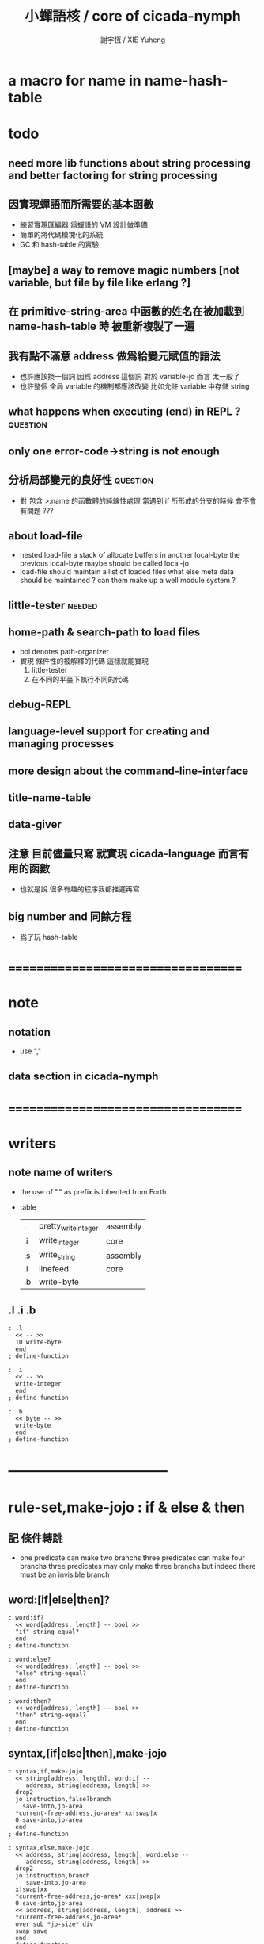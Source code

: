 #+TITLE:  小蟬語核 / core of cicada-nymph
#+AUTHOR: 謝宇恆 / XIE Yuheng
#+EMAIL:  xyheme@gmail.com

* a macro for name in name-hash-table
* todo
** need more lib functions about string processing and better factoring for string processing
** 因實現蟬語而所需要的基本函數
   * 練習實現匯編器 爲蟬語的 VM 設計做準備
   * 簡單的將代碼模塊化的系統
   * GC 和 hash-table 的實驗
** [maybe] a way to remove magic numbers [not variable, but file by file like erlang ?]
** 在 primitive-string-area 中函數的姓名在被加載到 name-hash-table 時 被重新複製了一遍
** 我有點不滿意 address 做爲給變元賦值的語法
   * 也許應該換一個詞
     因爲 address 這個詞 對於 variable-jo 而言 太一般了
   * 也許整個 全局 variable 的機制都應該改變
     比如允許 variable 中存儲 string
** what happens when executing (end) in REPL ? :question:
** only one error-code->string is not enough
** 分析局部變元的良好性               :question:
   * 對 包含 >:name 的函數體的純線性處理
     當遇到 if 所形成的分支的時候
     會不會有問題 ???
** about load-file
   * nested load-file
     a stack of allocate buffers in another local-byte
     the previous local-byte maybe should be called local-jo
   * load-file should maintain a list of loaded files
     what else meta data should be maintained ?
     can them make up a well module system ?
** little-tester                      :needed:
** home-path & search-path to load files
   * poi denotes path-organizer
   * 實現 條件性的被解釋的代碼
     這樣就能實現
     1. little-tester
     2. 在不同的平臺下執行不同的代碼
** debug-REPL
** language-level support for creating and managing processes
** more design about the command-line-interface
** title-name-table
** data-giver
** 注意 目前儘量只寫 就實現 cicada-language 而言有用的函數
   * 也就是說
     很多有趣的程序我都推遲再寫
** big number and 同餘方程
   * 爲了玩 hash-table
* ===================================
* note
** notation
   * use ","
** data section in cicada-nymph
* ===================================
* writers
** note name of writers
   * the use of "." as prefix
     is inherited from Forth
   * table
     | .  | pretty_write_integer | assembly |
     | .i | write_integer        | core     |
     | .s | write_string         | assembly |
     | .l | linefeed             | core     |
     | .b | write-byte           |          |
** .l .i .b
   #+begin_src cicada-nymph :tangle core.cn
   : .l
     << -- >>
     10 write-byte
     end
   ; define-function

   : .i
     << -- >>
     write-integer
     end
   ; define-function

   : .b
     << byte -- >>
     write-byte
     end
   ; define-function
   #+end_src
* -----------------------------------
* *rule-set,make-jojo* : if & else & then
** 記 條件轉跳
   * one predicate can make two branchs
     three predicates can make four branchs
     three predicates may only make three branchs
     but indeed there must be an invisible branch
** word:[if|else|then]?
   #+begin_src cicada-nymph :tangle core.cn
   : word:if?
     << word[address, length] -- bool >>
     "if" string-equal?
     end
   ; define-function

   : word:else?
     << word[address, length] -- bool >>
     "else" string-equal?
     end
   ; define-function

   : word:then?
     << word[address, length] -- bool >>
     "then" string-equal?
     end
   ; define-function
   #+end_src
** syntax,[if|else|then],make-jojo
   #+begin_src cicada-nymph :tangle core.cn
   : syntax,if,make-jojo
     << string[address, length], word:if --
        address, string[address, length] >>
     drop2
     jo instruction,false?branch
       save-into,jo-area
     *current-free-address,jo-area* xx|swap|x
     0 save-into,jo-area
     end
   ; define-function

   : syntax,else,make-jojo
     << address, string[address, length], word:else --
        address, string[address, length] >>
     drop2
     jo instruction,branch
        save-into,jo-area
     x|swap|xx
     *current-free-address,jo-area* xxx|swap|x
     0 save-into,jo-area
     << address, string[address, length], address >>
     *current-free-address,jo-area*
     over sub *jo-size* div
     swap save
     end
   ; define-function

   : syntax,then,make-jojo
     << address, string[address, length], word:then --
        string[address, length] >>
     drop2
     x|swap|xx
     *current-free-address,jo-area*
     over sub *jo-size* div
     swap save
     end
   ; define-function
   #+end_src
** test if & else & then
   #+begin_src cicada-nymph
   : kkk
     "kkk took my baby away !" .s
     .l
     end
   ; define-function

   kkk

   : factorial
     << number -- number >>
     dup
     one? if
       end
     then
     dup sub1 factorial
     mul
     end
   ; define-function

   : factorial,test
     .l
     1 factorial . .l
     2 factorial . .l
     3 factorial . .l
     4 factorial . .l
     5 factorial . .l
     6 factorial . .l
     7 factorial . .l
     8 factorial . .l
     9 factorial . .l
     10 factorial . .l
     11 factorial . .l
     12 factorial . .l
     13 factorial . .l
     14 factorial . .l
     15 factorial . .l
     16 factorial . .l
     17 factorial . .l
     18 factorial . .l
     19 factorial . .l
     20 factorial . .l
     end
   ; define-function

   : .12
     << 1 2 -- >>
     2 equal? if
       "(^-^)" .s
       1 equal? if
         "\^o^/" .s
       else
         "     " .s
       then
     else
       "     " .s
       1 equal? if
         "\^o^/" .s
       else
         "     " .s
       then
     then
     end
   ; define-function

   : .12,test
     .l
     1 2 .12 .l
     6 2 .12 .l
     1 6 .12 .l
     6 6 .12 .l
     end
   ; define-function


   factorial,test
   .12,test
   #+end_src
** more,rule-set,make-jojo
   #+begin_src cicada-nymph :tangle core.cn
   : more,rule-set,make-jojo
     << -- >>
     jo word:if?   jo syntax,if,make-jojo    *rule-set,make-jojo* add-rule
     jo word:else? jo syntax,else,make-jojo  *rule-set,make-jojo* add-rule
     jo word:then? jo syntax,then,make-jojo  *rule-set,make-jojo* add-rule
     end
   ; define-function

   more,rule-set,make-jojo
   #+end_src
* *rule-set,make-jojo* : prepare-for
** 記 異常處理
   * 在語言中設計良好的異常處理
     是鼓勵程序員寫出皮實的程序的關鍵
   * 目前的
     利用 prepare-for 來實現的異常處理機制
     可能還遠遠不夠良好
** word:prepare-for?
   #+begin_src cicada-nymph :tangle core.cn
   : word:prepare-for?
     << word[address, length] -- bool >>
     "prepare-for" string-equal?
     end
   ; define-function
   #+end_src
** syntax,prepare-for,make-jojo
   #+begin_src cicada-nymph :tangle core.cn
   : syntax,prepare-for,make-jojo
     << string[address, length], word:prepare-for --
        string[address, length] >>
     drop2
     jo instruction,prepare-for
       save-into,jo-area
     jo instruction,exception-head
       save-into,jo-area
     end
   ; define-function
   #+end_src
** more,rule-set,make-jojo
   #+begin_src cicada-nymph :tangle core.cn
   : more,rule-set,make-jojo
     << -- >>
     jo word:prepare-for?
     jo syntax,prepare-for,make-jojo
     *rule-set,make-jojo* add-rule
     end
   ; define-function

   more,rule-set,make-jojo
   #+end_src
* -----------------------------------
* allocate
** note
   * an interface of *un-initialized-memory*
** clear-memory [not using]
   * this kinds of functions
     must be implemented in assembly code
   #+begin_src cicada-nymph
   : clear-memory
     << size, address -- >>
     over zero? if
       drop2
       end
     then
     0 over save
     add1 swap
     sub1 swap
     <> clear-memory
   ; define-function
   #+end_src
** allocate-memory
   #+begin_src cicada-nymph :tangle core.cn
   : allocate-memory
     << size -- address >>
     dup *current-free-address,un-initialized-memory* clear-memory
     *current-free-address,un-initialized-memory* swap << address as return value >>
     address *current-free-address,un-initialized-memory* add-save
     end
   ; define-function
   #+end_src
* *name-hash-table*
** note
   * the name-hash-table
     is used both in cicada-nymph and cicada-language
** memory allocation
   * the following are some prime number
     ready to be used
     * 1000003   about 976 k
     * 1000033
     * 1000333
     * 100003    about 97 k
     * 100333
     * 997
     * 499
   #+begin_src cicada-nymph :tangle core.cn
   100333
   << drop 13 >>
   : *name-hash-table,size*
   ; define-variable,with-tos

   *jo-size* 5 mul
   : *name-hash-table,unit*
   ; define-variable,with-tos

   *name-hash-table,size*
   *name-hash-table,unit* mul
   allocate-memory
   : *name-hash-table*
   ; define-variable,with-tos

   0
   : *name-hash-table,counter*
   ; define-variable,with-tos
   #+end_src
* name
** note
   * a name is an index into name-hash-table
   * an entry can be viewed
     1. as a point
     2. as an orbit
   * in a name entry we have the following fields
     |-------------------------------+------------------------------|
     |                               | note                         |
     |-------------------------------+------------------------------|
     | primitive-string              | 0 denotes                    |
     | [address]                     | name not used                |
     |-------------------------------+------------------------------|
     | title                         | 0 denotes                    |
     | [index into name-title-table] | name not used as title       |
     |-------------------------------+------------------------------|
     | orbit-length                  | as an orbit                  |
     | [number]                      | its length gets updated      |
     |-------------------------------+------------------------------|
     | orbiton                       | as a point                   |
     | [address]                     | it is on an orbit            |
     |-------------------------------+------------------------------|
     | jo                            | 0 denotes                    |
     | [address]                     | name not used as jo in nymph |
     |-------------------------------+------------------------------|
** name->address
   #+begin_src cicada-nymph :tangle core.cn
   : name->address
     << name -- address >>
     *name-hash-table,unit* mul
     *name-hash-table* add
     end
   ; define-function
   #+end_src
** name,used?
   #+begin_src cicada-nymph :tangle core.cn
   : name,used?
     << name -- bool >>
     name->address
     fetch zero? false?
     end
   ; define-function
   #+end_src
** name,used-as-title?
   #+begin_src cicada-nymph :tangle core.cn
   : name,used-as-title?
     << name -- bool >>
     name->address
     *jo-size* add
     fetch zero? not
     end
   ; define-function
   #+end_src
** name,used-as-nymph-jo?
   #+begin_src cicada-nymph :tangle core.cn
   : name,used-as-nymph-jo?
     << name -- bool >>
     name->address
     *jo-size* 4 mul add
     fetch zero? not
     end
   ; define-function
   #+end_src
** name,fetch-string
   #+begin_src cicada-nymph :tangle core.cn
   : name,fetch-string
     << name -- string[address, length] >>
     name->address
     fetch
     address->primitive-string
     end
   ; define-function
   #+end_src
** name,fetch-title-index
   #+begin_src cicada-nymph :tangle core.cn
   : name,fetch-title-index
     << name -- title-index >>
     name->address
     *jo-size* add
     fetch
     end
   ; define-function
   #+end_src
** name,fetch-orbit-length
   #+begin_src cicada-nymph :tangle core.cn
   : name,fetch-orbit-length
     << name -- orbit-length >>
     name->address
     *jo-size* 2 mul add
     fetch
     end
   ; define-function
   #+end_src
** name,fetch-orbiton
   #+begin_src cicada-nymph :tangle core.cn
   : name,fetch-orbiton
     << name -- orbiton >>
     name->address
     *jo-size* 3 mul add
     fetch
     end
   ; define-function
   #+end_src
** name,fetch-nymph-jo
   #+begin_src cicada-nymph :tangle core.cn
   : name,fetch-nymph-jo
     << name -- nymph-jo >>
     name->address
     *jo-size* 4 mul add
     fetch
     end
   ; define-function
   #+end_src
** name,save-string
   * note that
     primitive-string-area is used
   * currently (name,save-string) is to
     copy string into primitive-string-area
     maybe a better interface should be designed for this
     for some strings are already staticly allocated
   #+begin_src cicada-nymph :tangle core.cn
   : name,save-string
     << string[address, length], name -- >>
     *current-free-address,primitive-string-area*
     xx|swap|xx
     save-into,primitive-string-area
     swap
     name->address
     save
     end
   ; define-function
   #+end_src
** name,save-title-index
   #+begin_src cicada-nymph :tangle core.cn
   : name,save-title-index
     << title-index, name -- >>
     name->address
     *jo-size* add
     save
     end
   ; define-function
   #+end_src
** name,save-orbit-length
   #+begin_src cicada-nymph :tangle core.cn
   : name,save-orbit-length
     << orbit-length, name -- >>
     name->address
     *jo-size* 2 mul add
     save
     end
   ; define-function
   #+end_src
** name,save-orbiton
   #+begin_src cicada-nymph :tangle core.cn
   : name,save-orbiton
     << orbiton, name -- >>
     name->address
     *jo-size* 3 mul add
     save
     end
   ; define-function
   #+end_src
** name,save-nymph-jo
   #+begin_src cicada-nymph :tangle core.cn
   : name,save-nymph-jo
     << nymph-jo, name -- >>
     name->address
     *jo-size* 4 mul add
     save
     end
   ; define-function
   #+end_src
** name,no-collision?
   #+begin_src cicada-nymph :tangle core.cn
   : name,no-collision?
     << name -- bool >>
     dup name,fetch-orbiton
     equal?
     end
   ; define-function
   #+end_src
* name-hash-table
** note interface
   * open addressing
     for we do not need to delete
   * math
     * hash
   * memory
     * insert
     * search
   * function
     * string->name
     * name->string
** name-hash-table,hash
   * prime table size
   * linear probing
   #+begin_src cicada-nymph :tangle core.cn
   : name-hash-table,hash
     << number, counter -- index >>
     add *name-hash-table,size* mod
     end
   ; define-function
   #+end_src
** string->finite-carry-sum
   #+begin_src cicada-nymph :tangle core.cn
   16
   : *max-carry-position*
   ; define-variable,with-tos

   : string->finite-carry-sum,loop
     << carry-sum, string[address, length], counter -- carry-sum >>
     over zero? if
       drop drop2
       end
     then
     dup *max-carry-position* greater-than? if
       drop 0 << re-start from 0 >>
     then
     xx|over|x
     string-head,char over
     2 swap power
     mul
     x|swap|xxxx add xxx|swap|x
     add1 xx|swap|x
     string-tail,char x|swap|xx
     <> string->finite-carry-sum,loop
   ; define-function

   : string->finite-carry-sum
     << string[address, length] -- carry-sum >>
     0 xx|swap|x << carry-sum >>
     0 << counter >>
     string->finite-carry-sum,loop
     end
   ; define-function
   #+end_src
** name-hash-table,search
   #+begin_src cicada-nymph :tangle core.cn
   : name-hash-table,search,loop
     << string[address, length], number, counter
        -- name, true
        -- name, false >>
     >:counter >:number >::string
     :number :counter name-hash-table,hash
     >:name
     :number 0 name-hash-table,hash
     >:orbit
     :name name,used? false? if
       :name false
       end
     then
     :name name,fetch-string
     ::string string-equal? if
       :name true
       end
     then
     :name name,fetch-orbit-length
     :counter equal? if
       :name false
       end
     then
     ::string
     :number :counter add1
     <> name-hash-table,search,loop
   ; define-function

   : name-hash-table,search
     << string[address, length]
        -- name, true
        -- name, false >>
     dup2 string->finite-carry-sum
     0 name-hash-table,search,loop
     end
   ; define-function
   #+end_src
** name-hash-table,insert
   * I found that (insert) can not re-use (search)
   #+begin_src cicada-nymph :tangle core.cn
   : name-hash-table,insert,loop
     << string[address, length], number, counter
        -- name, true
        -- name, false >>
     >:counter >:number >::string
     :number :counter name-hash-table,hash
     >:name
     :number 0 name-hash-table,hash
     >:orbit
     :name name,used? false? if
       ::string :name
       name,save-string
       :orbit :name
       name,save-orbiton
       :counter :orbit
       name,save-orbit-length
       1 address *name-hash-table,counter* add-save
       :name true
       end
     then
     :name name,fetch-string
     ::string string-equal? if
       :name true
       end
     then
     :counter *name-hash-table,size* equal? if
       :name false
       end
     then
     ::string
     :number :counter add1
     <> name-hash-table,insert,loop
   ; define-function

   : name-hash-table,insert
     << string[address, length]
        -- name, true
        -- name, false >>
     dup2 string->finite-carry-sum
     0 name-hash-table,insert,loop
     end
   ; define-function
   #+end_src
** string->name & name->string
   * error handling here
   #+begin_src cicada-nymph :tangle core.cn
   : string->name
     << string[address, length] -- name >>
     name-hash-table,insert
     false? if
       "* (string->name) *name-hash-table* is full!" .s .l
       end
     then
     end
   ; define-function

   : name->string
     << name -- string[address, length]] >>
     name,fetch-string
     end
   ; define-function
   #+end_src
** note about report
   * report point orbit by orbit
     in the following format
   * {index} string # orbit-lenght
     * {index} string
     * {index} string
     * {index} string
   * if used as title
     add a (AS TITLE) as postfix
** name-hash-table,report
   #+begin_src cicada-nymph :tangle core.cn
   : name-hash-table,report,orbit
     << name, counter -- >>
     over name,fetch-orbit-length
     over less-than? if
       drop2
       end
     then
     over name,fetch-string string->finite-carry-sum
     over name-hash-table,hash
     dup name,fetch-orbiton
     << name, counter, new-name, orbiton >>
     x|over|xxx name,fetch-string string->finite-carry-sum
     0 name-hash-table,hash
     equal? if
       "  {" .s
       dup write-number
       "} " .s
       name,fetch-string .s
       .l
     else
       drop
     then
     add1 <> name-hash-table,report,orbit
   ; define-function

   : name-hash-table,report,loop
     << name -- >>
     dup *name-hash-table,size* equal? if
       drop
       end
     then
     dup name,used? if
     dup name,no-collision? if
       << * {index} string # orbit-lenght >>
       "* {" .s
       dup write-number
       "} " .s
       dup name,fetch-string .s
       " # " .s
       dup name,fetch-orbit-length
       write-number
       .l
       dup 1 name-hash-table,report,orbit
     then
     then
     add1 <> name-hash-table,report,loop
   ; define-function

   : name-hash-table,report
     << -- >>
     0 name-hash-table,report,loop
     "* totally : " .s
     *name-hash-table,counter* write-number
     .l
     end
   ; define-function
   #+end_src
** test
   * set *name-hash-table,size* to a small number [for example 13]
     then use the following function
     and (name-hash-table,report) to do test
   #+begin_src cicada-nymph
   : test,name-hash-table
     << -- >>
     "a-000" string->name . .l
     "a-111" string->name . .l
     "a-222" string->name . .l
     "a-333" string->name . .l
     "a-444" string->name . .l
     "a-555" string->name . .l
     "a-666" string->name . .l
     "a-777" string->name . .l
     "a-888" string->name . .l
     "a-999" string->name . .l
     "b-000" string->name . .l
     "b-111" string->name . .l
     "b-222" string->name . .l
     "b-333" string->name . .l
     "b-444" string->name . .l
     "b-555" string->name . .l
     "b-666" string->name . .l
     "b-777" string->name . .l
     "b-888" string->name . .l
     "b-999" string->name . .l
     end
   ; define-function
   test,name-hash-table

   name-hash-table,report
   #+end_src
* -----------------------------------
* jo in name-hash-table
** jo,save-into,name-hash-table
   #+begin_src cicada-nymph :tangle core.cn
   : jo,save-into,name-hash-table
     << jo -- >>
     >:jo
     :jo jo->name string->name >:name
     :jo :name name,save-nymph-jo
     end
   ; define-function
   #+end_src
** find-jo
   * as find-jo in name-hash-table
   #+begin_src cicada-nymph :tangle core.cn
   : find-jo
     << word[address, length]
        -- jo, true
        -- false >>
     name-hash-table,search if
     else
       drop
       false
       end
     then
     dup name,used-as-nymph-jo? if
       name,fetch-nymph-jo
       true
       end
     then
     drop
     false
     end
   ; define-function
   #+end_src
** test
   #+begin_src cicada-nymph
   "add" find-jo
   #+end_src
* make-jojo                           :redefine:
** make-jojo,dispatch-syntax-word
   #+begin_src cicada-nymph :tangle core.cn
   : make-jojo,dispatch-syntax-word
     << string[address, length], word[address, length] --
        string[address, length] >>
     dup2 find-syntax if
       execute-jo
       end
     then
     dup2 find-jo if
       xx|swap|x drop2
       save-into,jo-area
       end
     then
     "* (make-jojo) meets undefined word : " .s .s .l
     !undo-make-jojo
   ; define-function
   #+end_src
** make-jojo
   #+begin_src cicada-nymph :tangle core.cn
   : make-jojo,loop
     << string[address, length] -- >>
     dup2 space-string? if
       drop2
       end
     then
     dup2
     string-tail,word
     xx|swap|xx
     string-head,word
     make-jojo,dispatch-syntax-word
     <> make-jojo,loop
   ; define-function

   : make-jojo
     << string[address, length] -- >>
     local-variable-table,clear
     *rule-set,make-jojo*
     push-syntax-stack
     make-jojo,loop
     drop-syntax-stack
     end
   ; define-function
   #+end_src
* define-[function|exception]         :redefine:
** init,name-hash-table,nymph-jo
   * the function should be executed right after
     (define-function) is redefined
   * the function loads a nymph-jo into a entry in the name-hash-table
     only when the entry is not already used as nymph-jo
     thus
     it should only be called once
   * you can see
     how the features above
     make the re-definition of (define-function) hard to test
   #+begin_src cicada-nymph :tangle core.cn
   : init,name-hash-table,nymph-jo,loop
     << jo -- >>
     dup jo->name
     name-hash-table,search if
       name,used-as-nymph-jo? if
         dup last-jo,jotionary? if
           drop
           end
         then
         jo->pre-jo
         <> init,name-hash-table,nymph-jo,loop
       then
     else
       drop
     then

     dup jo,save-into,name-hash-table

     dup last-jo,jotionary? if
       drop
       end
     then
     jo->pre-jo
     <> init,name-hash-table,nymph-jo,loop
   ; define-function

   : init,name-hash-table,nymph-jo
     << -- >>
     *first-jo-in-jotionary*
     init,name-hash-table,nymph-jo,loop
     end
   ; define-function
   #+end_src
** define-variable,with-tos
   * not undo is needed for define-variable,with-tos
   #+begin_src cicada-nymph :tangle core.cn
   : define-variable,with-tos
     << variable, string[address, length] -- >>
     1 save-into,jo-area

     *current-free-address,primitive-string-area*
       save-into,jo-area
     dup2 string-head,word
       save-into,primitive-string-area

     *first-jo-in-jotionary*
     jo->link
       save-into,jo-area

     *current-free-address,jo-area*
     dup jo,save-into,name-hash-table
     address *first-jo-in-jotionary* save

     *explainer,variable*
       save-into,jo-area

     drop2
     save-into,jo-area
     end
   ; define-function
   #+end_src
** define-exception
   #+begin_src cicada-nymph :tangle core.cn
   : define-exception
     << string[address, length] -- >>
     *current-free-address,primitive-string-area* xx|swap|x
     *current-free-address,jo-area* xx|swap|x
     *first-jo-in-jotionary* xx|swap|x
     << *current-free-address,primitive-string-area*
        *current-free-address,jo-area*
        *first-jo-in-jotionary*
        string[address, length] >>
     prepare-for
       !undo-make-jojo
       end

     0 save-into,jo-area

     *current-free-address,primitive-string-area*
       save-into,jo-area
     dup2 string-head,word
       save-into,primitive-string-area

     *first-jo-in-jotionary*
     jo->link
       save-into,jo-area

     *current-free-address,jo-area*
     dup jo,save-into,name-hash-table
     address *first-jo-in-jotionary* save

     *explainer,exception*
       save-into,jo-area

     dup2
     string-tail,word
     make-jojo

     drop2
     drop
     drop
     drop
     end
   ; define-function
   #+end_src
** define-function
   #+begin_src cicada-nymph :tangle core.cn
   : define-function
     << string[address, length] -- >>
     *current-free-address,primitive-string-area* xx|swap|x
     *current-free-address,jo-area* xx|swap|x
     *first-jo-in-jotionary* xx|swap|x
     << *current-free-address,primitive-string-area*
        *current-free-address,jo-area*
        *first-jo-in-jotionary*
        string[address, length] >>
     prepare-for
       !undo-make-jojo
       end

     *current-free-address,primitive-string-area*
       save-into,jo-area
     dup2 string-head,word
       save-into,primitive-string-area

     *first-jo-in-jotionary*
     jo->link
       save-into,jo-area

     *current-free-address,jo-area*
     dup jo,save-into,name-hash-table
     address *first-jo-in-jotionary* save

     *explainer,function*
       save-into,jo-area

     dup2
     string-tail,word
     make-jojo

     drop2
     drop
     drop
     drop
     end
   ; define-function
   #+end_src
** to load jotionary into name-hash-table
   #+begin_src cicada-nymph :tangle core.cn
   init,name-hash-table,nymph-jo
   #+end_src
** test
   #+begin_src cicada-nymph
   : k 1 2 3 add add . end ; define-function
   k

   : k 1 2 3 end ; define-function
   k add add .

   : k no end ; define-function
   #+end_src
* -----------------------------------
* number with base
** 記 原理
   * 現在 的 number 就只是 "integer" 而已
     更多的跟數學有關的東西將在 cicada 中設計新的語法來實現
   * 在 "integer" 這個函數中 我將只支持 對四種進位制的 字符串的 閱讀
     * 十進制
       10#1231
       10#-1231
       1231
       -1231
     * 二進制
       2#101001
       2#-101001
       2#-1011_1001
       "-" 和 "_" 的同時存在有點難讀
       此時可以用 2#1011_1001 negate
       也就是說雖然允許用 "-" 來表示負數
       但是不鼓勵這樣做
       之所以允許這樣做
       是因爲在打印負數的時候需要這種表示方式
       不能把 "-123" 打印成 "123 negate"
     * 八進制
       8#712537
       8#-712537
     * 十六進制
       16#f123acb3
       16#-F123ACB3
       大寫小寫字母都可以
   * one can use "_" to separate the number
     to make it more readable
     for example
     2#1111_0101_0001
   * actually, the base can be any 10 based number
     even greater then 36
     but when the base is greater then 36
     not all integer can be represented under this base
     for we only have 36 chars
** remove-char!
   #+begin_src cicada-nymph :tangle core.cn
   : remove-char!,loop
     << cursor, length, char -- cursor >>
     >:char
     >:length
     >:cursor
     :length zero? if
       :cursor
       end
     then
     :cursor fetch-byte :char equal? if
       :cursor add1 :length sub1
       :cursor
       string->buffer!
       :cursor
       :length sub1
       :char
     else
       :cursor add1
       :length sub1
       :char
     then
     <> remove-char!,loop
   ; define-function

   : remove-char!
     << string[address, length], char -- string[address, length] >>
     x|over|xx >:address
     remove-char!,loop >:cursor
     :address
     :cursor :address sub
     end
   ; define-function
   #+end_src
** test
   #+begin_src cicada-nymph
   : test,remove-char!
     << -- >>
     "2#1001_1001"
     "_" string-head,char
     remove-char! .s << 2#1001_1001 >>
     .l
     "___2#1001___1001___"
     "_" string-head,char
     remove-char! .s << 2#1001_1001 >>
     .l
     end
   ; define-function
   test,remove-char!
   #+end_src
** latin-char?
   #+begin_src cicada-nymph :tangle core.cn
   : latin-char?
     << char -- bool >>
     dup "A" string-head,char less-than? false?branch 4
       drop false
       end
     dup "Z" string-head,char less-or-equal? false?branch 4
       drop true
       end
     dup "a" string-head,char less-than? false?branch 4
       drop false
       end
     dup "z" string-head,char less-or-equal? false?branch 4
       drop true
       end
     drop false
     end
   ; define-function
   #+end_src
** latin-char->number
   #+begin_src cicada-nymph :tangle core.cn
   : latin-char->number
     << latin-char -- number >>
     dup "A" string-head,char less-than? if
       "* (latin-char->number) the argument must be a latin-char" .s .l
       "  but the following char is less-than 'A' : " .s
       .i .l
       end
     then
     dup "Z" string-head,char less-or-equal? if
       "A" string-head,char
       sub
       10 add
       end
     then
     dup "a" string-head,char less-than? if
       "* (latin-char->number) the argument must be a latin-char" .s .l
       "  but the following char is less-than 'a' but greater-then 'Z' : " .s
       .i .l
       end
     then
     dup "z" string-head,char less-or-equal? if
       "a" string-head,char
       sub
       10 add
       end
     then
     "* (latin-char->number) the argument must be a latin-char" .s .l
     "  but the following char is greater-then 'z' : " .s
     .i .l
     end
   ; define-function
   #+end_src
** number->latin-char
   #+begin_src cicada-nymph :tangle core.cn
   : number->latin-char
     << number -- latin-char >>
     10 sub
     "a" string-head,char
     add
     end
   ; define-function
   #+end_src
** wild-digit-string?
   #+begin_src cicada-nymph :tangle core.cn
   : wild-digit-string?
     << string[address, length] -- bool >>
     dup zero? if
       drop2 true
       end
     then
     over fetch-byte
     dup digit-char?
     swap latin-char?
     or if
       string-tail,char
       <> wild-digit-string?
     then
     drop2
     false
     end
   ; define-function
   #+end_src
** wild-integer-string?
   #+begin_src cicada-nymph :tangle core.cn
   : wild-integer-string?
     << string[address, length] -- bool >>
     dup zero? if
       drop2 false
       end
     then
     dup2 string-head,char
     "-" string-head,char
     equal? if
       string-tail,char
       wild-digit-string?
       end
     then
     wild-digit-string?
     end
   ; define-function
   #+end_src
** test
   #+begin_src cicada-nymph
   : test,wild-integer-string?
     << -- >>
     "" wild-integer-string? . << 1 >>
     .l
     " " wild-integer-string? . << 0 >>
     "_asd" wild-integer-string? . << 0 >>
     " asd" wild-integer-string? . << 0 >>
     .l
     "asd" wild-integer-string? . << 1 >>
     "123" wild-integer-string? . << 1 >>
     "123asd" wild-integer-string? . << 1 >>
     .l
     end
   ; define-function
   test,wild-integer-string?
   #+end_src
** base#wild-integer-string?
   * a string for the following format
     is viewed as a base#digit-string
     <digit-string>#[-]<wild-integer-string-string>
     any "_" in the anywhere of the above string
     will be ignored
   #+begin_src cicada-nymph :tangle core.cn
   : base#wild-integer-string?
     << string[address, length] -- bool >>
     128 allocate-local-memory
     >:string-address
     tuck
     :string-address
     string->buffer!
     :string-address swap
     "_" string-head,char
     remove-char!
     >:new-string-length
     >:new-string-address
     << dup2 .s .l 0 end >>
     :new-string-address
     :new-string-length
     "#" string-head,char
     string,find-char if
     else
       false
       end
     then
     >:address-of-#
     :new-string-address
     :address-of-# :new-string-address sub
     >::base-string
     :address-of-# add1
     :address-of-# :new-string-address sub add1
     :new-string-length swap sub
     >::wild-integer-string
     ::base-string digit-string?
     ::base-string empty-string? not
     and if
     else
       false
       end
     then
     ::wild-integer-string wild-integer-string?
     ::wild-integer-string empty-string? not
     and if
       true
     else
       false
     then
     end
   ; define-function
   #+end_src
** test
   #+begin_src cicada-nymph
   : test,base#wild-integer-string?
     << -- >>
     "#" base#wild-integer-string? . << 0 >>
     "##" base#wild-integer-string? . << 0 >>
     "#___#" base#wild-integer-string? . << 0 >>
     "   " base#wild-integer-string? . << 0 >>
     "______#__1______" base#wild-integer-string? . << 0 >>
     "___2___#__1___c29bf210019___漢字" base#wild-integer-string? . << 0 >>
     .l
     "1#1" base#wild-integer-string? . << 1 >>
     "123#1c29bf219g42" base#wild-integer-string? . << 1 >>
     "___2___#__1___c29bf210019___g42" base#wild-integer-string? . << 1 >>
     .l
     end
   ; define-function
   test,base#wild-integer-string?
   #+end_src
** base#wild-integer-string->base-string
   #+begin_src cicada-nymph :tangle core.cn
   : base#wild-integer-string->base-string
     << string[address, length] -- string[address, length] >>
     >:length
     >:address
     :address
     :length
     "#" string-head,char
     string,find-char if
     else
       "* (base#wild-integer-string->base-string)" .s .l
       "  the argument must be a base#wild-integer-string" .s .l
       "  but the following string does not even have a '#' in it :" .s .l
       "  " .s
       :address :length .s .l
       << to balance the argument-stack or not ??? >>
       << :address :length >>
       end
     then
     >:address-of-#
     :address
     :address-of-# :address sub
     end
   ; define-function
   #+end_src
** base#wild-integer-string->wild-integer-string
   #+begin_src cicada-nymph :tangle core.cn
   : base#wild-integer-string->wild-integer-string
     << string[address, length] -- string[address, length] >>
     >:length
     >:address
     :address
     :length
     "#" string-head,char
     string,find-char if
     else
       "* (base#wild-integer-string->wild-integer-string)" .s .l
       "  the argument must be a base#wild-integer-string" .s .l
       "  but the following string does not even have a '#' in it :" .s .l
       "  " .s
       :address :length .s .l
       << to balance the argument-stack or not ??? >>
       << :address :length >>
       end
     then
     >:address-of-#
     :address-of-# add1
     :address-of-# :address sub add1
     :length swap sub
     end
   ; define-function
   #+end_src
** test
   #+begin_src cicada-nymph
   : test,base#wild-integer-string->base-string
     << -- >>
     "___2___ __1___c29bf210019___漢字" base#wild-integer-string->base-string
     .l
     "1#1" base#wild-integer-string->base-string .s .l << 1 >>
     "123#1c29bf219g42" base#wild-integer-string->base-string .s .l << 123 >>
     "___2___#__1___c29bf210019___g42" base#wild-integer-string->base-string .s .l << ___2___ >>
     .l
     end
   ; define-function
   test,base#wild-integer-string->base-string

   : test,base#wild-integer-string->wild-integer-string
     << -- >>
     "___2___ __1___c29bf210019___漢字" base#wild-integer-string->wild-integer-string
     .l
     "1#1" base#wild-integer-string->wild-integer-string .s .l << 1 >>
     "123#1c29bf219g42" base#wild-integer-string->wild-integer-string .s .l << 1c29bf219g42 >>
     "___2___#__1___c29bf210019___g42" base#wild-integer-string->wild-integer-string .s .l << __1___c29bf210019___g42 >>
     .l
     end
   ; define-function
   test,base#wild-integer-string->wild-integer-string
   #+end_src
** wild-integer-string->integer,with-base
   #+begin_src cicada-nymph :tangle core.cn
   : wild-integer-string->integer,with-base,loop
     << string[address, length], base, sum, counter -- integer >>
     >:counter
     >:sum
     >:base
     >:length
     >:address
     :length zero? if
       :sum
       end
     then
     :address fetch-byte >:char
     :char digit-char? if
       :char digit-char->number
     then
     :char latin-char? if
       :char latin-char->number
     then
     :base :counter power
     mul
     :sum add
     >:sum
     :address add1
     :length sub1
     :base
     :sum
     :counter add1
     <> wild-integer-string->integer,with-base,loop
   ; define-function

   : wild-integer-string->integer,with-base
     << string[address, length], base -- integer >>
     >:base
     dup zero? if
       drop2
       0
       end
     then
     dup2 string-head,char
     "-" string-head,char
     equal? if
       string-tail,char
       -1 >:sign
     else
       1 >:sign
     then
     >::string
     ::string string-reverse!
     :base
     0 0 wild-integer-string->integer,with-base,loop
     :sign mul
     ::string string-reverse!
     drop2
     end
   ; define-function
   #+end_src
** base#wild-integer-string->integer
   #+begin_src cicada-nymph :tangle core.cn
   : base#wild-integer-string->integer
     << string[address, length] -- integer >>
     128 allocate-local-memory
       >:address
     tuck :address string->buffer!
       >:length
     :address :length
     "_" string-head,char remove-char!
       >::string
     ::string
     base#wild-integer-string->base-string
       >::base-string
     ::string
     base#wild-integer-string->wild-integer-string
       >::wild-integer-string
     ::base-string
     digit-string->number
       >:base
     ::wild-integer-string
     :base
     wild-integer-string->integer,with-base
     end
   ; define-function
   #+end_src
** test
   #+begin_src cicada-nymph
   : test,base#wild-integer-string->integer
     << -- >>
     "0#111" base#wild-integer-string->integer .
     0 0 power 1 mul
     0 1 power 1 mul add
     0 2 power 1 mul add .
     .l
     "1#111" base#wild-integer-string->integer .
     1 0 power 1 mul
     1 1 power 1 mul add
     1 2 power 1 mul add .
     .l
     "10#123" base#wild-integer-string->integer .
     "_1_0__#_1__2_3_" base#wild-integer-string->integer .
     10 0 power 3 mul
     10 1 power 2 mul add
     10 2 power 1 mul add .
     .l
     "2#1000" base#wild-integer-string->integer .
     "2#_1000_" base#wild-integer-string->integer .
     2 0 power 0 mul
     2 1 power 0 mul add
     2 2 power 0 mul add
     2 3 power 1 mul add .
     .l
     "2#1111_1111" base#wild-integer-string->integer .
     2 0 power 1 mul
     2 1 power 1 mul add
     2 2 power 1 mul add
     2 3 power 1 mul add
     2 4 power 1 mul add
     2 5 power 1 mul add
     2 6 power 1 mul add
     2 7 power 1 mul add .
     "16#f_f" base#wild-integer-string->integer .
     16 0 power 15 mul
     16 1 power 15 mul add .
     .l
     "100#111" base#wild-integer-string->integer .
     100 0 power 1 mul
     100 1 power 1 mul add
     100 2 power 1 mul add .
     .l
     "64#zzz" base#wild-integer-string->integer .
     64 0 power 35 mul
     64 1 power 35 mul add
     64 2 power 35 mul add .
     .l
     "36#zzzz" base#wild-integer-string->integer .
     36 0 power 35 mul
     36 1 power 35 mul add
     36 2 power 35 mul add
     36 3 power 35 mul add .
     .l
     end
   ; define-function
   test,base#wild-integer-string->integer
   #+end_src
** note writers
   * a general function
     and three special ones
   * they all writer integer
   * I will implemented them by syntax when needed
** .#
   #+begin_src cicada-nymph :tangle core.cn
   : .#,loop
     << number, base, cursor -- cursor >>
     >:cursor
     >:base
     >:number
     :number zero? if
       :cursor
       end
     then
     :number
     :base
     divmod >:mod >:div
     :mod 10 less-than? if
       :mod number->digit-char
     else
       :mod number->latin-char
     then
     :cursor
     save-byte
     :div
     :base
     :cursor add1
     <> .#,loop
   ; define-function

   : .#
     << integer, base -- >>
     over zero? if
       drop .i
       end
     then
     dup 36 greater-than?
     over 2 less-than?
     or if
       "* (.#) the base " .s .i " is not valid to write a number" .s .l
       "  a base should in between 2 and 36 includingly" .s .l
       "  the integer to be written is " .s .i .l
       end
     then
     dup .i
     "#" .s
     over negative? if
       swap negate swap
       "-" .s
     then
     128 allocate-local-memory >:buffer
     :buffer
     .#,loop >:cursor
     :buffer
     :cursor :buffer sub
     string-reverse! .s
     end
   ; define-function
   #+end_src
** .#2 .#8 .#16
   #+begin_src cicada-nymph :tangle core.cn
   : .#2  2  .# " " .s end ; define-function
   : .#8  8  .# " " .s end ; define-function
   : .#16 16 .# " " .s end ; define-function
   #+end_src
** test
   #+begin_src cicada-nymph
   0#111        0  .#
   1#111        1  .#
   10#123       10 .#
   10#0         10 .#
   2#1000       2  .#
   2#1111_1111  2  .#
   16#f_f       16 .#
   36#zzzz      36 .#

   2#1111_1111  .#2
   8#123        .#8
   16#fff       .#16
   #+end_src
** 記 bit-xor
   * 對 bit-xor 的解釋
     1. 對稱地看
        diff
     2. 非對稱地看
        後者是 1 則 求 invert
     結構上 對於同樣的抽象函數
     認識上 可以有不同的理解方式
** 記 gamber
   * gray code 很有趣
     尤其是其生成方式
     即 先取對稱 再加前綴
     是利用 對稱性 和 不變量[不變性] 的典型例子
   * 同樣的一個 0 1 字符串
     比如 "100"
     把它做爲自然編碼的二進制數 其值爲 4 這個是 number
     把它做爲 gray code 編碼的二進制數 其值爲 7 這個我稱之爲 gamber
   * 這樣 我們就有如下兩個函數
     string->number
     string->gamber
     同時這兩個函數還引出了下面兩個函數
     number->gamber
     gamber->number
   * 下面的的算法是通過把數字列表之後
     逐 bit 觀察每列的接連 bit 值的規則而得來的
     比如
     以生成規則爲定義
     然後總結一下所發現的每一列的規律
     就可以得到對下面的算法的有效性的嚴格證明
   * 注意
     兩個方向的運算迥然不同
     還是要以生成方式爲核心來理解這一點
     只要把生成過程中
     每次在做完對稱後
     所添加的 一串前綴 1 看成是一個整體
     就能理解了
     可以把每次的 一串前綴 1 看成是一根棍子
     一根棍子 一根棍子 地 來觀察所生成的列表 就行了
     可以發現
     棍子 其實就是 自然編碼時
     逐 bit 觀察列表時的 接連 bit 值
     那麼就能理解到
     爲什麼 number->gamber 比 gamber->number 容易計算了
   * 另外還要注意
     從最高位向最低位去計算
     是爲了逐步確定數在序關係中的位置
** number->gamber
   #+begin_src cicada-nymph :tangle core.cn
   : number->gamber
     << number -- gamber >>
     dup 1 bit-right
     bit-xor
     end
   ; define-function
   #+end_src
** gamber->number
   #+begin_src cicada-nymph :tangle core.cn
   : gamber->number,loop
     << gamber, number, cursor -- number >>
     dup negative? if
       drop
       swap drop
       end
     then
     >:cursor
     >:number
     >:gamber
     :gamber :cursor get-bit
     :number :cursor add1 get-bit
     xor if
       :number :cursor set-bit >:number
     then
     :gamber
     :number
     :cursor sub1
     <> gamber->number,loop
   ; define-function

   : gamber->number
     << gamber -- number >>
     dup find-highest-set-bit
     dup negative? if
       drop
       end
     then
     0 over set-bit
     swap sub1
     gamber->number,loop
     end
   ; define-function
   #+end_src
** test
   #+begin_src cicada-nymph
   : test,gamber
     << -- >>
     2#0000 number->gamber .#2 .l
     2#0001 number->gamber .#2 .l
     2#0010 number->gamber .#2 .l
     2#0011 number->gamber .#2 .l
     2#0100 number->gamber .#2 .l
     2#0101 number->gamber .#2 .l
     2#0110 number->gamber .#2 .l
     2#0111 number->gamber .#2 .l
     2#1000 number->gamber .#2 .l
     2#1001 number->gamber .#2 .l
     2#1010 number->gamber .#2 .l
     2#1011 number->gamber .#2 .l
     2#1100 number->gamber .#2 .l
     2#1101 number->gamber .#2 .l
     2#1110 number->gamber .#2 .l
     2#1111 number->gamber .#2 .l
     .l
     2#0000 number->gamber gamber->number .#2 .l
     2#0001 number->gamber gamber->number .#2 .l
     2#0010 number->gamber gamber->number .#2 .l
     2#0011 number->gamber gamber->number .#2 .l
     2#0100 number->gamber gamber->number .#2 .l
     2#0101 number->gamber gamber->number .#2 .l
     2#0110 number->gamber gamber->number .#2 .l
     2#0111 number->gamber gamber->number .#2 .l
     2#1000 number->gamber gamber->number .#2 .l
     2#1001 number->gamber gamber->number .#2 .l
     2#1010 number->gamber gamber->number .#2 .l
     2#1011 number->gamber gamber->number .#2 .l
     2#1100 number->gamber gamber->number .#2 .l
     2#1101 number->gamber gamber->number .#2 .l
     2#1110 number->gamber gamber->number .#2 .l
     2#1111 number->gamber gamber->number .#2 .l
     .l
     end
   ; define-function
   test,gamber
   #+end_src
* *rule-set,make-jojo* : number with base
** syntax,base#wild-integer-string,make-jojo
   #+begin_src cicada-nymph :tangle core.cn
   : syntax,base#wild-integer-string,make-jojo
     << string[address, length], word[address, length] --
        string[address, length] >>
     jo instruction,literal
       save-into,jo-area
     base#wild-integer-string->integer
     save-into,jo-area
     end
   ; define-function
   #+end_src
** more,rule-set,make-jojo
   #+begin_src cicada-nymph :tangle core.cn
   : more,rule-set,make-jojo
     << -- >>
     jo base#wild-integer-string?
     jo syntax,base#wild-integer-string,make-jojo
     *rule-set,make-jojo* add-rule
     end
   ; define-function

   more,rule-set,make-jojo
   #+end_src
** test
   #+begin_src cicada-nymph
   : test,syntax,base#wild-integer-string,make-jojo
     << -- >>
     0#111
     0 0 power 1 mul
     0 1 power 1 mul add
     0 2 power 1 mul add
     . . .l

     1#111
     1 0 power 1 mul
     1 1 power 1 mul add
     1 2 power 1 mul add
     . . .l

     10#123
     _1_0__#_1__2_3_
     10 0 power 3 mul
     10 1 power 2 mul add
     10 2 power 1 mul add
     . . .l .

     2#1000
     2#_1000_
     2 0 power 0 mul
     2 1 power 0 mul add
     2 2 power 0 mul add
     2 3 power 1 mul add
     . . .l .

     2#1111_1111
     2 0 power 1 mul
     2 1 power 1 mul add
     2 2 power 1 mul add
     2 3 power 1 mul add
     2 4 power 1 mul add
     2 5 power 1 mul add
     2 6 power 1 mul add
     2 7 power 1 mul add
     . . .l

     16#f_f
     16 0 power 15 mul
     16 1 power 15 mul add
     . . .l

     100#111
     100 0 power 1 mul
     100 1 power 1 mul add
     100 2 power 1 mul add
     . . .l

     64#zzz
     64 0 power 35 mul
     64 1 power 35 mul add
     64 2 power 35 mul add
     . . .l

     36#zzzz
     36 0 power 35 mul
     36 1 power 35 mul add
     36 2 power 35 mul add
     36 3 power 35 mul add
     . . .l

     end
   ; define-function

   test,syntax,base#wild-integer-string,make-jojo
   #+end_src
* basic-REPL                          :redefine:
** *rule-set,basic-REPL*
   #+begin_src cicada-nymph :tangle core.cn
   1024 *jo-size* mul
   : *size,rule-set,basic-REPL*
   ; define-variable,with-tos

   << for cursor >>
   *jo-size* allocate-memory drop

   *size,rule-set,basic-REPL*
   allocate-memory
   : *rule-set,basic-REPL*
   ; define-variable,with-tos

   *rule-set,basic-REPL*
   *rule-set,basic-REPL* *jo-size* sub
   save
   #+end_src
** execute-word
   * to protect exception-jo from be called from basic-REPL
   #+begin_src cicada-nymph :tangle core.cn
   : execute-word
     << word[address, length] -- unknown >>
     dup2
     find-jo,through-jo-link if
       dup exception-jo? if
         drop
         "* (execute-word) can not execute exception directly : " .s
         .s .l
         end
       then
       << function & primitive-function & variable >>
       xx|swap|x drop2
       execute-jo
       end
     else
     "* (execute-word) meets undefined word : " .s
     .s .l
     then
     end
   ; define-function
   #+end_src
** word:bye?
   #+begin_src cicada-nymph :tangle core.cn
   : word:bye?
     << word[address, length] -- bool >>
     "bye" string-equal?
     end
   ; define-function
   #+end_src
** !bye,basic-REPL
   #+begin_src cicada-nymph :tangle core.cn
   : !bye,basic-REPL
     << -- >>
     drop-syntax-stack
     end
   ; define-exception
   #+end_src
** syntax,bye,basic-REPL
   #+begin_src cicada-nymph :tangle core.cn
   : syntax,bye,basic-REPL
     << word:bye -- >>
     drop2
     !bye,basic-REPL
   ; define-function
   #+end_src
** word:jo?
   #+begin_src cicada-nymph :tangle core.cn
   : word:jo?
     << word[address, length] -- bool >>
     "jo" string-equal?
     end
   ; define-function
   #+end_src
** syntax,jo,basic-REPL
   #+begin_src cicada-nymph :tangle core.cn
   : syntax,jo,basic-REPL
     << word:jo -- >>
     drop2
     read-word-for-REPL
     >::word
     << ::word find-jo if >>
     ::word find-jo,through-jo-link if
       end
     then
     "* (syntax,jo,basic-REPL) meet undefined word after jo : " .s ::word .s .l
     end
   ; define-function
   #+end_src
** init,rule-set,basic-REPL
   #+begin_src cicada-nymph :tangle core.cn
   : init,rule-set,basic-REPL
     << -- >>
     jo integer-string? jo string->integer       *rule-set,basic-REPL* add-rule
     jo word:bye?       jo syntax,bye,basic-REPL *rule-set,basic-REPL* add-rule
     jo word:jo?        jo syntax,jo,basic-REPL  *rule-set,basic-REPL* add-rule
     jo base#wild-integer-string? jo base#wild-integer-string->integer *rule-set,basic-REPL* add-rule
     end
   ; define-function

   init,rule-set,basic-REPL
   #+end_src
** basic-REPL
   #+begin_src cicada-nymph :tangle core.cn
   : basic-REPL,loop
     << unknown -- unknown >>
     read-word-for-REPL
     dup2 find-syntax if
       execute-jo
     else
       execute-word
     then
     <> basic-REPL,loop
   ; define-function

   : basic-REPL
     << unknown -- unknown >>
     prepare-for
       !bye,basic-REPL
       end
     *rule-set,basic-REPL* push-syntax-stack
     basic-REPL,loop
     end
   ; define-function

   basic-REPL
   #+end_src
** test
   #+begin_src cicada-nymph
   0#111
   0 0 power 1 mul
   0 1 power 1 mul add
   0 2 power 1 mul add
   . .

   1#111
   1 0 power 1 mul
   1 1 power 1 mul add
   1 2 power 1 mul add
   . .

   10#123
   _1_0__#_1__2_3_
   10 0 power 3 mul
   10 1 power 2 mul add
   10 2 power 1 mul add
   . . .

   2#1000
   2#_1000_
   2 0 power 0 mul
   2 1 power 0 mul add
   2 2 power 0 mul add
   2 3 power 1 mul add
   . . .

   2#1111_1111
   2 0 power 1 mul
   2 1 power 1 mul add
   2 2 power 1 mul add
   2 3 power 1 mul add
   2 4 power 1 mul add
   2 5 power 1 mul add
   2 6 power 1 mul add
   2 7 power 1 mul add
   . .

   16#f_f
   16 0 power 15 mul
   16 1 power 15 mul add
   . .

   100#111
   100 0 power 1 mul
   100 1 power 1 mul add
   100 2 power 1 mul add
   . .

   64#zzz
   64 0 power 35 mul
   64 1 power 35 mul add
   64 2 power 35 mul add
   . .

   36#zzzz
   36 0 power 35 mul
   36 1 power 35 mul add
   36 2 power 35 mul add
   36 3 power 35 mul add
   . .
   #+end_src
* *rule-set,basic-REPL* : if & else & then
** note ending jo
   * you do not need to use ending jo
     in code blocks formed by if else then
     because in a REPL
     things are different from function body
     and there is no such thing as
     the end of a function body in the REPL
** syntax,if,basic-REPL,meet-true
   #+begin_src cicada-nymph :tangle core.cn
   : syntax,if,basic-REPL,meet-true,else
     << -- >>
     read-word-for-REPL
     "then" string-equal? if
       end
     then
     <> syntax,if,basic-REPL,meet-true,else
   ; define-function

   : syntax,if,basic-REPL,meet-true
     << -- >>
     read-word-for-REPL
     dup2 "then" string-equal? if
       drop2
       end
     then
     dup2 "else" string-equal? if
       drop2
       syntax,if,basic-REPL,meet-true,else
       end
     then
     dup2 find-syntax if
       execute-jo
     else
       execute-word
     then
     <> syntax,if,basic-REPL,meet-true
   ; define-function
   #+end_src
** syntax,if,basic-REPL,meet-false
   #+begin_src cicada-nymph :tangle core.cn
   : syntax,if,basic-REPL,meet-false,else
     << -- >>
     read-word-for-REPL
     dup2 "then" string-equal? if
       drop2
       end
     then
     dup2 find-syntax if
       execute-jo
     else
       execute-word
     then
     <> syntax,if,basic-REPL,meet-false,else
   ; define-function

   : syntax,if,basic-REPL,meet-false
     << -- >>
     read-word-for-REPL
     dup2 "then" string-equal? if
       drop2
       end
     then
     dup2 "else" string-equal? if
       drop2
       syntax,if,basic-REPL,meet-false,else
       end
     then
     drop2
     <> syntax,if,basic-REPL,meet-false
   ; define-function
   #+end_src
** syntax,if,basic-REPL
   #+begin_src cicada-nymph :tangle core.cn
   : syntax,if,basic-REPL
     << bool, word:if -- >>
     drop2 if
       syntax,if,basic-REPL,meet-true
     else
       syntax,if,basic-REPL,meet-false
     then
     end
   ; define-function
   #+end_src
** add-rule to *rule-set,basic-REPL*
   #+begin_src cicada-nymph :tangle core.cn
   jo word:if? jo syntax,if,basic-REPL *rule-set,basic-REPL* add-rule
   #+end_src
** test
   #+begin_src cicada-nymph
   one? if
     111 . .l
   then

   one? if
     111 . .l
   else
     666 . .l
   then
   #+end_src
* *rule-set,basic-REPL* : double-quote
** *circular-string-area*
   * no length in the area anymore
     [not like the primitive-string-area]
   * and ending each string here with a 0
   #+begin_src cicada-nymph :tangle core.cn
   1024 1024 mul
   : *circular-string-area,size*
   ; define-variable,with-tos


   *circular-string-area,size* allocate-memory
   : *circular-string-area*
   ; define-variable,with-tos

   *circular-string-area*
   : *current-free-address,circular-string-area*
   ; define-variable,with-tos
   #+end_src
** save-into,circular-string-area
   #+begin_src cicada-nymph :tangle core.cn
   : save-into,circular-string-area
     << string[address, length] -- >>
     dup *current-free-address,circular-string-area* add
     *circular-string-area,size* *circular-string-area* add
     greater-or-equal? if
       *circular-string-area*
       address *current-free-address,circular-string-area*
       save
     then
     tuck
     *current-free-address,circular-string-area*
     string->buffer!
     address *current-free-address,circular-string-area*
     add-save
     0 *current-free-address,circular-string-area*
     save-byte
     1 address *current-free-address,circular-string-area*
     add-save
     end
   ; define-function
   #+end_src
** syntax,double-quote,basic-REPL
   * in ASCII encode double-quote is 34
   #+begin_src cicada-nymph :tangle core.cn
   : syntax,double-quote,basic-REPL,loop
     << cursor -- cursor >>
     read-byte
     dup 34 equal? if
       drop
       end
     then
     over save-byte
     add1
     <> syntax,double-quote,basic-REPL,loop
   ; define-function

   : syntax,double-quote,basic-REPL
     << word:double-quote -- string[address, length] >>
     drop2
     1024 2 mul allocate-local-memory >:buffer
     :buffer
     syntax,double-quote,basic-REPL,loop
     >:cursor
     *current-free-address,circular-string-area* >:address
     :buffer
     :cursor :buffer sub dup >:length
     save-into,circular-string-area
     :address
     :length
     end
   ; define-function
   #+end_src
** add-rule to *rule-set,basic-REPL*
   #+begin_src cicada-nymph :tangle core.cn
   jo word:double-quote? jo syntax,double-quote,basic-REPL *rule-set,basic-REPL* add-rule
   #+end_src
** test
   #+begin_src cicada-nymph
   one? if
     "111" .s .l
   then

   one? if
     "111" .s .l
   else
     "___" .s .l
   then
   #+end_src
* *rule-set,basic-REPL* : address
** syntax,address,basic-REPL
   #+begin_src cicada-nymph :tangle core.cn
   0
   : *syntax,address,basic-REPL,stack-balancer*
   ; define-variable,with-tos

   : syntax,address,basic-REPL
     << word:address -- address >>
     drop2
     read-word-for-REPL
     >::word
     << ::word find-jo if >>
     ::word find-jo,through-jo-link if
     else
       "* (syntax,address,basic-REPL) meet undefined word : " .s ::word .s .l
       address *syntax,address,basic-REPL,stack-balancer*
       end
     then
     >:jo
     :jo variable-jo? if
     else
       "* (syntax,address,basic-REPL) meet a not variable-jo : " .s ::word .s .l
       address *syntax,address,basic-REPL,stack-balancer*
       end
     then
     :jo *jo-size* add
     end
   ; define-function
   #+end_src
** add-rule to *rule-set,basic-REPL*
   #+begin_src cicada-nymph :tangle core.cn
   jo word:address?
   jo syntax,address,basic-REPL
   *rule-set,basic-REPL* add-rule
   #+end_src
** test
   #+begin_src cicada-nymph
   666
   address *syntax,address,basic-REPL,stack-balancer* save
   *syntax,address,basic-REPL,stack-balancer*

   address kkk
   #+end_src
* stack-REPL
** note
   * print argument-stack in every loop
** print-argument-stack
   #+begin_src cicada-nymph :tangle core.cn
   : print-argument-stack,loop
     << address, counter -- >>
     dup zero? if
       drop2
       end
     then
     sub1 swap
       dup fetch .
     *jo-size* add
     swap
     <> print-argument-stack,loop
   ; define-function

   : print-argument-stack
     << -- >>
     snapshot-the-stack-pointer
     *the-stack-pointer-snapshot*
     *the-stack* greater-or-equal? if
       *the-stack*   << address as return value >>
       *the-stack-pointer-snapshot* *the-stack* sub
       *jo-size* div << counter as return value >>
       print-argument-stack,loop
       end
     then
     "below the stack " .s
     end
   ; define-function
   #+end_src
** print-argument-stack,pretty
   #+begin_src cicada-nymph :tangle core.cn
   : print-argument-stack,pretty
     << -- >>
     snapshot-the-stack-pointer
     .l
     "  * " .s
        *the-stack-pointer-snapshot*
        *the-stack* sub
        << ad hoc for the BUG of div >>
        dup negative? if
          negate
          *jo-size* div
          negate
        else
          *jo-size* div
        then
        .i
     " * " .s
     " -- " .s
       print-argument-stack
     "--" .s
     .l
     end
   ; define-function
   #+end_src
** stack-REPL
   #+begin_src cicada-nymph :tangle core.cn
   : stack-REPL,loop
     << unknown -- unknown >>
     read-word-for-REPL
     dup2 find-syntax if
       execute-jo
     else
       execute-word
     then
     print-argument-stack,pretty
     <> stack-REPL,loop
   ; define-function

   : stack-REPL
     << unknown -- unknown >>
     prepare-for
       !bye,basic-REPL
       end
     *rule-set,basic-REPL* push-syntax-stack
     stack-REPL,loop
     end
   ; define-function
     #+end_src
* -----------------------------------
* test endianness of n-fetch & n-save
  * big-endian is used
    in memory
    | value-1 |
    | value-2 |
    | value-3 |
    on stack
    << value-1, value-2, value-3 >>
  #+begin_src cicada-nymph
  3 *jo-size* mul allocate-memory
  : *t*
  ; define-variable,with-tos

  1 2 3 *t* 3 n-save

  << re-occur when fetching through >>
  *t* fetch .
  *t* *jo-size* add fetch .
  *t* *jo-size* 2 mul add fetch .

  *t* 3 n-fetch
  #+end_src
* rule-set
** list-rule
   * 最後寫到規則集合裏的 被最先打印出來
   * 下面的打印方式 看似有些不簡潔
     是因爲 我還沒有 integer->string 這樣的函數
     [因爲 沒有對字符串的動態內存管理]
   #+begin_src cicada-nymph :tangle core.cn
   : list-rule,loop
     << rule-set, cursor, counter -- >>
     xx|over|x equal? if
       drop drop2
       end
     then
     "  * " .s
     "(" .s
     add1 dup .i
     ")" .s .l
     swap
       dup cursor->predicate
       "    " .s jo->name .s .l
       dup cursor->function
       "    " .s jo->name .s .l
       *jo-size* sub *jo-size* sub
     swap
     <> list-rule,loop
   ; define-function

   : list-rule
     << rule-set -- >>
     dup rule-set,fetch-border
     0 list-rule,loop
     end
   ; define-function
   #+end_src
** sub-rule
   * firstly
     in (sub-rule,loop)
     cursor move from border down to address of rule-set
     secondly
     in (sub-rule,move)
     cursor move from founded place up to border
   #+begin_src cicada-nymph :tangle core.cn
   : sub-rule,move-one
     << cursor -- >>
     >:cursor
     :cursor 2 n-fetch
     :cursor *jo-size* 2 mul sub
     2 n-save
     end
   ; define-function

   : sub-rule,move
     << rule-set, cursor -- >>
     >:cursor
     >:rule-set
     :rule-set rule-set,fetch-border >:border
     :cursor :border equal? if
       :border *jo-size* 2 mul sub
       :rule-set
       rule-set,save-border
       end
     then
     :cursor sub-rule,move-one
     :rule-set
     :cursor *jo-size* 2 mul add
     <> sub-rule,move
   ; define-function

   : sub-rule,loop
     << rule[predicate, function], rule-set, cursor -- >>
     >:cursor
     >:rule-set
     >::rule
     :cursor :rule-set equal? if
       end
     then
     ::rule :cursor cursor->rule equal2? if
       :rule-set :cursor
       sub-rule,move
       end
     then
     ::rule
     :rule-set
     :cursor *jo-size* 2 mul sub
     <> sub-rule,loop
   ; define-function

   : sub-rule
     << rule[predicate, function], rule-set -- >>
     dup rule-set,fetch-border
     sub-rule,loop
     end
   ; define-function
   #+end_src
** test
   #+begin_src cicada-nymph
   *rule-set,basic-REPL* list-rule

   jo word:address?
   jo syntax,address,basic-REPL
   *rule-set,basic-REPL* add-rule
   jo word:double-quote?
   jo syntax,double-quote,basic-REPL
   *rule-set,basic-REPL* add-rule
   *rule-set,basic-REPL* list-rule

   jo word:address?
   jo syntax,address,basic-REPL
   *rule-set,basic-REPL* sub-rule
   *rule-set,basic-REPL* list-rule

   jo word:double-quote?
   jo syntax,double-quote,basic-REPL
   *rule-set,basic-REPL* sub-rule
   *rule-set,basic-REPL* list-rule
   #+end_src
* -----------------------------------
* eval-string
** note
   * eval-string is implemented by doing side-effect on reading-stack
     this is because syntax extension system is implemented by reader-macro
   * by implementing eval-string this way
     i can easily change the syntax be used to eval a string
** eval-string
   #+begin_src cicada-nymph :tangle core.cn
   : eval-string,loop
     << unknown -- unknown >>
     tos-reading-stack space-string? if
       end
     then
     read-word-for-REPL
     dup2 find-syntax if
       execute-jo
     else
       execute-word
     then
     <> eval-string,loop
   ; define-function

   : eval-string
     << string[address, length] -- unknown >>
     push-reading-stack
     eval-string,loop
     drop-reading-stack
     end
   ; define-function
   #+end_src
** test
   #+begin_src cicada-nymph
   "1 2 3 add add . " eval-string
   "1 2 3 add add ." eval-string
   ": k 1 2 3 add add . end ; define-function k" eval-string
   #+end_src
* define-variable
** syntax,double-quote,define-variable
   * in ASCII encode double-quote is 34
   #+begin_src cicada-nymph :tangle core.cn
   : syntax,double-quote,define-variable,loop
     << cursor -- cursor >>
     read-byte
     dup 34 equal? if
       drop
       end
     then
     over save-byte
     add1
     <> syntax,double-quote,define-variable,loop
   ; define-function

   : syntax,double-quote,define-variable
     << word:double-quote -- string[address, length] >>
     drop2
     1024 2 mul allocate-local-memory >:buffer
     :buffer
     syntax,double-quote,define-variable,loop
     >:cursor
     *current-free-address,primitive-string-area* add2 >:address
     :buffer
     :cursor :buffer sub dup >:length
     save-into,primitive-string-area
     :address
     :length
     end
   ; define-function
   #+end_src
** define-variable
   #+begin_src cicada-nymph :tangle core.cn
   : define-variable
     << string[address, length] -- >>
     >::string
     ::string string-head,word >::variable-name
     ::string string-tail,word >::variable-body

     snapshot-the-stack-pointer
     *the-stack-pointer-snapshot*
     >:old-snapshot
     jo word:double-quote? jo syntax,double-quote,define-variable *rule-set,basic-REPL* add-rule
     ::variable-body eval-string
     jo word:double-quote? jo syntax,double-quote,define-variable *rule-set,basic-REPL* sub-rule

     snapshot-the-stack-pointer
     *the-stack-pointer-snapshot*
     >:new-snapshot

     :new-snapshot :old-snapshot sub

     dup negative? if
       negate *jo-size* div
       "* (define-variable) fail to define variable : " .s ::variable-name .s .l
       "  because after eval the following variable-body" .s .l
       "  the stack is " .s .i " below what it use to be" .s .l
       ::variable-body .s .l
       end
     then
     dup zero? if
       drop
       "* (define-variable) fail to define variable : " .s ::variable-name .s .l
       "  because after eval the following variable-body" .s .l
       "  the stack is still where it use to be" .s .l
       ::variable-body .s .l
       end
     then

     *jo-size* div >:variable-length

     :variable-length
       save-into,jo-area

     *current-free-address,primitive-string-area*
       save-into,jo-area
     ::variable-name
       save-into,primitive-string-area

     *first-jo-in-jotionary*
     jo->link
       save-into,jo-area

     *current-free-address,jo-area*
     dup jo,save-into,name-hash-table
     address *first-jo-in-jotionary* save

     *explainer,variable*
       save-into,jo-area

     *current-free-address,jo-area*
     :variable-length
     n-save

     :variable-length *jo-size* mul
     address *current-free-address,jo-area*
     add-save

     end
   ; define-function
   #+end_src
** test
   #+begin_src cicada-nymph
   : *numbers:define-variable*
     1 2 3
   ; define-variable
   *numbers:define-variable* . . .
   address *numbers:define-variable* fetch .

   : *string:define-variable*
     "define-variable"
   ; define-variable
   *string:define-variable* .s

   : kkk
     1 . 2 . 3 .
   ; define-variable

   1 2 3
   : kkk
     . . .
   ; define-variable
   #+end_src
* -----------------------------------
* constant for linux                  :linux:
** init-syscall-number                :32bit:
   #+begin_src cicada-nymph :tangle core.cn
   *jo-size* 4 equal? if
     5   : :syscall-number,open:       ; define-variable,with-tos
     6   : :syscall-number,close:      ; define-variable,with-tos
     3   : :syscall-number,read:       ; define-variable,with-tos
     4   : :syscall-number,write:      ; define-variable,with-tos
     9   : :syscall-number,link:       ; define-variable,with-tos
     10  : :syscall-number,unlink:     ; define-variable,with-tos
     39  : :syscall-number,mkdir:      ; define-variable,with-tos
     40  : :syscall-number,rmdir:      ; define-variable,with-tos
     141 : :syscall-number,getdents:   ; define-variable,with-tos
     220 : :syscall-number,getdents64: ; define-variable,with-tos
     106 : :syscall-number,stat:       ; define-variable,with-tos
     1   : :syscall-number,exit:       ; define-variable,with-tos
     43  : :syscall-number,times:      ; define-variable,with-tos
     20  : :syscall-number,getpid:     ; define-variable,with-tos
     183 : :syscall-number,getcwd:     ; define-variable,with-tos
     12  : :syscall-number,chdir:      ; define-variable,with-tos
   then
   #+end_src
** init-syscall-number                :64bit:
   #+begin_src cicada-nymph :tangle core.cn
   *jo-size* 8 equal? if
     2   : :syscall-number,open:       ; define-variable,with-tos
     3   : :syscall-number,close:      ; define-variable,with-tos
     0   : :syscall-number,read:       ; define-variable,with-tos
     1   : :syscall-number,write:      ; define-variable,with-tos
     86  : :syscall-number,link:       ; define-variable,with-tos
     87  : :syscall-number,unlink:     ; define-variable,with-tos
     83  : :syscall-number,mkdir:      ; define-variable,with-tos
     84  : :syscall-number,rmdir:      ; define-variable,with-tos
     78  : :syscall-number,getdents:   ; define-variable,with-tos
     217 : :syscall-number,getdents64: ; define-variable,with-tos
     4   : :syscall-number,stat:       ; define-variable,with-tos
     60  : :syscall-number,exit:       ; define-variable,with-tos
     100 : :syscall-number,times:      ; define-variable,with-tos
     39  : :syscall-number,getpid:     ; define-variable,with-tos
     79  : :syscall-number,getcwd:     ; define-variable,with-tos
     80  : :syscall-number,chdir:      ; define-variable,with-tos
   then
   #+end_src
** error-code->string
   #+begin_src cicada-nymph :tangle core.cn
   : error-code->string
     << error-code -- string[address, length] >>
     dup -1  equal? if drop  << EPERM   >>   "Operation not permitted " end then
     dup -2  equal? if drop  << ENOENT  >>   "No such file or directory " end then
     dup -3  equal? if drop  << ESRCH   >>   "No such process " end then
     dup -4  equal? if drop  << EINTR   >>   "Interrupted system call " end then
     dup -5  equal? if drop  << EIO     >>   "I/O error " end then
     dup -6  equal? if drop  << ENXIO   >>   "No such device or address " end then
     dup -7  equal? if drop  << E2BIG   >>   "Argument list too long " end then
     dup -8  equal? if drop  << ENOEXEC >>   "Exec format error " end then
     dup -9  equal? if drop  << EBADF   >>   "Bad file number " end then
     dup -10 equal? if drop  << ECHILD  >>   "No child processes " end then
     dup -11 equal? if drop  << EAGAIN  >>   "Try again " end then
     dup -12 equal? if drop  << ENOMEM  >>   "Out of memory " end then
     dup -13 equal? if drop  << EACCES  >>   "Permission denied " end then
     dup -14 equal? if drop  << EFAULT  >>   "Bad address " end then
     dup -15 equal? if drop  << ENOTBLK >>   "Block device required " end then
     dup -16 equal? if drop  << EBUSY   >>   "Device or resource busy " end then
     dup -17 equal? if drop  << EEXIST  >>   "File exists " end then
     dup -18 equal? if drop  << EXDEV   >>   "Cross-device link " end then
     dup -19 equal? if drop  << ENODEV  >>   "No such device " end then
     dup -20 equal? if drop  << ENOTDIR >>   "Not a directory " end then
     dup -21 equal? if drop  << EISDIR  >>   "Is a directory " end then
     dup -22 equal? if drop  << EINVAL  >>   "Invalid argument " end then
     dup -23 equal? if drop  << ENFILE  >>   "File table overflow " end then
     dup -24 equal? if drop  << EMFILE  >>   "Too many open files " end then
     dup -25 equal? if drop  << ENOTTY  >>   "Not a typewriter " end then
     dup -26 equal? if drop  << ETXTBSY >>   "Text file busy " end then
     dup -27 equal? if drop  << EFBIG   >>   "File too large " end then
     dup -28 equal? if drop  << ENOSPC  >>   "No space left on device " end then
     dup -29 equal? if drop  << ESPIPE  >>   "Illegal seek " end then
     dup -30 equal? if drop  << EROFS   >>   "Read-only file system " end then
     dup -31 equal? if drop  << EMLINK  >>   "Too many links " end then
     dup -32 equal? if drop  << EPIPE   >>   "Broken pipe " end then
     dup -33 equal? if drop  << EDOM    >>   "Math argument out of domain of func " end then
     dup -34 equal? if drop  << ERANGE  >>   "Math result not representable " end then
     "unknow error-code : " .s .i .l
     "* (error-code->string) fail" << to balance the argument-stack >>
     end
   ; define-function
   #+end_src
** file-type-code->string
   #+begin_src cicada-nymph :tangle core.cn
   : file-type-code->string
     << file-type-code -- string[address, length] >>
     dup 1  equal?  << DT_FIFO  >>  if drop "named pipe i.e. FIFO"  end then
     dup 2  equal?  << DT_CHR   >>  if drop "character device"      end then
     dup 4  equal?  << DT_DIR   >>  if drop "directory"             end then
     dup 6  equal?  << DT_BLK   >>  if drop "block device"          end then
     dup 8  equal?  << DT_REG   >>  if drop "regular file"          end then
     dup 10 equal?  << DT_LNK   >>  if drop "symbolic link"         end then
     dup 12 equal?  << DT_SOCK  >>  if drop "UNIX domain socket"    end then
     drop
     "unknow file type"
     end
   ; define-function
   #+end_src
* -----------------------------------
* jotionary
** jotionary,list-by-jo-predicate
   * 最後寫到珠典裏的 被最先打印出來
   #+begin_src cicada-nymph :tangle core.cn
   : jotionary,list-by-jo-predicate,loop
     << jo-predicate, counter, jo -- total >>
     dup zero? if
       drop
       swap drop
       end
     then
     dup x|over|xxx execute-jo false? if
       jo->pre-jo
       <> jotionary,list-by-jo-predicate,loop
     then
     swap
       "  " .s
       add1 dup .i ". " .s
     swap
     dup jo->name
     dup2 space-string? if
       drop2
       "  unnamed" .s .l
     else
       .s .l
     then
     jo->pre-jo
     <> jotionary,list-by-jo-predicate,loop
   ; define-function

   : jotionary,list-by-jo-predicate
     << jo-predicate -- total >>
     0 *first-jo-in-jotionary*
     jotionary,list-by-jo-predicate,loop
     end
   ; define-function
   #+end_src
** test
   #+begin_src cicada-nymph
   : test,jotionary,list-by-jo-predicate
     << -- >>
     jo primitive-function-jo? jotionary,list-by-jo-predicate
     end
   ; define-function
   test,jotionary,list-by-jo-predicate
   #+end_src
** jotionary,report
   * different types of words in jotionary
     are showed separately
   #+begin_src cicada-nymph :tangle core.cn
   : jotionary,report
     << -- >>
     "* all primitive-function in jotionary :" .s .l
     jo primitive-function-jo?
     jotionary,list-by-jo-predicate
     "* all function in jotionary :" .s .l
     jo function-jo?
     jotionary,list-by-jo-predicate add
     "* all exception in jotionary :" .s .l
     jo exception-jo?
     jotionary,list-by-jo-predicate add
     "* all variable in jotionary :" .s .l
     jo variable-jo?
     jotionary,list-by-jo-predicate add
     "* totally : " .s
     .i .l
     end
   ; define-function
   #+end_src
* string
** n-string->buffer!
   * this function return length
   #+begin_src cicada-nymph :tangle core.cn
   : n-string->buffer!,loop
     << string-1[address, length],
        ...
        string-2[address, length],
        buffer, n, cursor
        -- length >>
     >:cursor
     >:n
     >:buffer
     :n zero? if
       :buffer
       :cursor :buffer sub
       string-reverse!
       swap drop
       end
     then
     dup zero? if
       drop2
       :buffer
       :n sub1
       :cursor
       <> n-string->buffer!,loop
     then
     dup2 add sub1 fetch-byte :cursor save-byte
     sub1
     :buffer
     :n
     :cursor add1
     <> n-string->buffer!,loop
   ; define-function

   : n-string->buffer!
     << string-1[address, length],
        ...
        string-2[address, length],
        buffer, n
        -- length >>
     over n-string->buffer!,loop
     end
   ; define-function
   #+end_src
** test
   #+begin_src cicada-nymph
   : *test,buffer*
     512 allocate-memory
   ; define-variable

   "/home" "/xyh" "/cicada"
   *test,buffer*
   3 n-string->buffer!
   *test,buffer* swap
   .s
   #+end_src
* -----------------------------------
* port
** note syscall with string arguments
   * for syscall the arguments in stack look like
     << ..., arg3, arg2, arg1 >>
     so
     for read(port, buffer, size)
     we need
     << size, buffer, port >>
     but the interface (port,read) in cicada-nymph is
     << buffer, size, port >>
     thus we need a swap here
     and
     we should be careful
     for other interface functions in cicada-nymph
** note linux header
   * 8 base number :
     O_ACCMODE          0003
     O_RDONLY             00
     O_WRONLY             01
     O_RDWR               02
     O_CREAT            0100  Not fcntl
     O_EXCL             0200  Not fcntl
     O_NOCTTY           0400  Not fcntl
     O_TRUNC           01000  Not fcntl
     O_APPEND          02000
     O_NONBLOCK        04000
     O_NDELAY     O_NONBLOCK
     O_SYNC         04010000
     O_FSYNC          O_SYNC
     O_ASYNC          020000
     O_LARGEFILE     0100000
     O_DIRECTORY     0200000
     O_NOFOLLOW      0400000
     O_CLOEXEC      02000000
     O_DIRECT         040000
     O_NOATIME      01000000
     O_PATH        010000000
     O_DSYNC          010000
     O_TMPFILE     020200000
** 記 關於輸入輸出
   * 接口設計分兩個層次
     1. 底層的以 port 爲基礎的接口
        這裏應該如何設計還不確定
        可能會模仿操作系統所提供的接口
     2. 高層的以 path 爲基礎的接口
        這裏將抽象掉 port 這個概念
        也就是每次簡單的讀寫都伴隨兩個對 port 的操作
        這樣接口就很簡單 但是速度可能會非常慢
** input-port,open
   #+begin_src cicada-nymph :tangle core.cn
   : input-port,open
     << path[address, length]
        -- port, true
        -- error-code, false >>
     string->syscall-string
     >:syscall-path
     0 <<
     O_RDONLY
     >>
     :syscall-path
     :syscall-number,open:
     2 syscall
     dup
     negative? if
       false
       end
     then
     true
     end
   ; define-function
   #+end_src
** output-port,[creat|update]
   * interface
     |--------+-----------------------|
     | creat  | fail if already exist |
     | update | fail if nor exist     |
     |--------+-----------------------|
   * one should always know if a file exist or not
     when open it as output-port
     predicates are provided to help you to do so
   #+begin_src cicada-nymph :tangle core.cn
   : output-port,creat
     << path[address, length]
        -- port, true
        -- error-code, false >>
     string->syscall-string
     >:syscall-path
     8#644 <<
     2#110100100
     >>
     8#1102 <<
     O_RDWR   0002
     O_CREAT  0100
     O_TRUNC  1000
     >>
     :syscall-path
     :syscall-number,open:
     3 syscall
     dup
     negative? if
       false
       end
     then
     true
     end
   ; define-function

   : output-port,update
     << path[address, length]
        -- port, true
        -- error-code, false >>
     string->syscall-string
     >:syscall-path
     8#644 <<
     110100100b
     >>
     8#1002 <<
     O_RDWR   0002
     O_TRUNC  1000
     >>
     :syscall-path
     :syscall-number,open:
     3 syscall
     dup
     negative? if
       false
       end
     then
     true
     end
   ; define-function
   #+end_src
** port,close
   #+begin_src cicada-nymph :tangle core.cn
   : port,close
     << port
        -- true
        -- error-code, false >>
     :syscall-number,close:
     1 syscall
     dup
     negative? if
       false
       end
     then
     drop true
     end
   ; define-function
   #+end_src
** test
   #+begin_src cicada-nymph
   : test,output-port,creat
     << -- >>
     "kkk~" output-port,creat if
       port,close if
         end
       then error-code->string .s .l end
     then error-code->string .s .l end
   ; define-function
   test,output-port,creat

   : test,output-port,update
     << -- >>
     "kkk~" output-port,update if
       port,close if
         end
       then error-code->string .s .l end
     then error-code->string .s .l end
   ; define-function
   test,output-port,update
   #+end_src
** port,read
   #+begin_src cicada-nymph :tangle core.cn
   : port,read
     << buffer, max-size, port
        -- counter, true
        -- error-code, false >>
     >:port
     swap
     :port
     :syscall-number,read:
     3 syscall
     dup
     negative? if
       false
       end
     then
     true
     end
   ; define-function
   #+end_src
** port,write
   #+begin_src cicada-nymph :tangle core.cn
   : port,write
     << buffer, max-size, port
        -- counter, true
        -- error-code, false >>
     >:port
     swap
     :port
     :syscall-number,write:
     3 syscall
     dup
     negative? if
       false
       end
     then
     true
     end
   ; define-function
   #+end_src
** test
   #+begin_src cicada-nymph
   : test,port,read
     << -- >>
     64 allocate-local-memory
     dup
     "kkk~" input-port,open if
       64 swap port,read if
         .s .l
         end
       then error-code->string .s .l end
     then error-code->string .s .l end
   ; define-function
   test,port,read
   #+end_src
* file-tree
** note interface
   * file-tree
     two types of nodes
     1. file
     2. directory
     a leaf must be a file
   * the following interface is provided
     * they use path as an argument
     * they print error message on error
       instead of return error info
       or rise exception
     * the concept of port is
       completely removed from the interface
     --------------------------------
     * file
       1. file,creat
       2. file,write
       3. file,read
       4. file,remove
     * jotionary
       1. directory,creat
       2. directory,remove
       3. empty-directory?
     * list
       1. directory,list-file
       2. directory,list-directory
     * find
       1. directory,find-file
       2. directory,find-directory
** 記 錯誤處理
   * 兩種風格
     IO 相關的函數在出錯時
     1. 立即報錯
     2. 返回出錯信息
   * 第一種很簡單
     它假設了所有的錯誤都是不可忽略的
** 記 元數據
   * 訪問管理
     1. 誰有權訪問這個文件
     2. 他的權利是什麼
   * 文件類型
     [linux 沒有]
   * 文件大小
   * 文件使用註釋
     [linux 沒有]
** file,creat
   #+begin_src cicada-nymph :tangle core.cn
   : file,creat
     << path[address, length] -- >>
     >::path
     ::path
     string->syscall-string
     >:syscall-path
     8#644 <<
     2#110100100
     >>
     8#0200
     8#0100 bit-or <<
     O_EXCL   0200
     O_CREAT  0100
     >>
     :syscall-path
     :syscall-number,open:
     3 syscall
     dup
     negative? if
       "* (file,creat) fail to open port for the following path :" .s .l
       "  " .s ::path .s .l
       "  " .s error-code->string .s .l
       end
     then
     port,close if
       end
     then
     "* (file,creat) fail to close port for the following path :" .s .l
     "  " .s ::path .s .l
     "  " .s error-code->string .s .l
     end
   ; define-function
   #+end_src
** file,write
   #+begin_src cicada-nymph :tangle core.cn
   : file,write
     << string[address, length], path[address, length] -- >>
     >::path
     >::string
     ::path
     string->syscall-string
     >:syscall-path
     8#644 <<
     2#110100100
     >>
     8#1002 <<
     O_RDWR   0002
     O_TRUNC  1000
     >>
     :syscall-path
     :syscall-number,open:
     3 syscall
     dup
     negative? if
       "* (file,write) fail to open port for the following path :" .s .l
       "  " .s ::path .s .l
       "  " .s error-code->string .s .l
       end
     then
     >:port
     ::string swap
     :port
     :syscall-number,write:
     3 syscall
     dup
     negative? if
       "* (file,write) fail to write port for the following path :" .s .l
       "  " .s ::path .s .l
       "  " .s error-code->string .s .l
       end
     then
     >:counter << bytes been written >>
     :port
     port,close if
       end
     then
     "* (file,write) fail to close port for the following path : " .s .l
     "  " .s ::path .s .l
     "  " .s error-code->string .s .l
     end
   ; define-function
   #+end_src
** file,read
   #+begin_src cicada-nymph :tangle core.cn
   : file,read
     << string[address, max-length], path[address, length] -- counter >>
     >::path
     >::string
     ::path
     string->syscall-string
     >:syscall-path
     0 <<
     O_RDONLY
     >>
     :syscall-path
     :syscall-number,open:
     2 syscall
     dup
     negative? if
       "* (file,read) fail to open port for the following path :" .s .l
       "  " .s ::path .s .l
       "  " .s error-code->string .s .l
       0
       end
     then
     >:port
     ::string swap
     :port
     :syscall-number,read:
     3 syscall
     dup
     negative? if
       "* (file,read) fail to read port for the following path :" .s .l
       "  " .s ::path .s .l
       "  " .s error-code->string .s .l
       0
       end
     then
     >:counter << bytes been readed >>
     :port
     port,close if
       :counter
       end
     then
     "* (file,read) fail to close port for the following path : " .s .l
     "  " .s ::path .s .l
     "  " .s error-code->string .s .l
     0
     end
   ; define-function
   #+end_src
** file,remove
   #+begin_src cicada-nymph :tangle core.cn
   : file,remove
     << path[address, length] -- >>
     >::path
     ::path
     string->syscall-string
     >:syscall-path
     :syscall-path
     :syscall-number,unlink:
     1 syscall
     dup
     negative? if
       "* (file,remove) fail for the following path :" .s .l
       "  " .s ::path .s .l
       "  " .s error-code->string .s .l
       end
     then
     drop
     end
   ; define-function
   #+end_src
** test
   #+begin_src cicada-nymph
   : test,file,creat
     << -- >>
     "kkk~" file,creat
     "core" file,creat
     end
   ; define-function
   test,file,creat

   : test,file,write
     << -- >>
     "kkk~" file,creat
     "kkk took my baby away !!!" "kkk~" file,write
     end
   ; define-function
   test,file,write

   : test,file,read
     << -- >>
     "............................" >::string
     ::string "kkk~" file,read .i .l
     ::string .s
     end
   ; define-function
   test,file,read

   : test,file,remove
     << -- >>
     "kkk~" file,remove
     "play" file,remove
     end
   ; define-function
   test,file,remove
   #+end_src
** directory,creat
   #+begin_src cicada-nymph :tangle core.cn
   : directory,creat
     << path[address, length] -- >>
     >::path
     ::path
     string->syscall-string
     >:syscall-path
     8#755 <<
     2#111101101
     >>
     :syscall-path
     :syscall-number,mkdir:
     2 syscall
     dup
     negative? if
       "* (directory,creat) fail for the following path :" .s .l
       "  " .s ::path .s .l
       "  " .s error-code->string .s .l
       end
     then
     drop
     end
   ; define-function
   #+end_src
** directory,remove
   #+begin_src cicada-nymph :tangle core.cn
   : directory,remove
     << path[address, length] -- >>
     >::path
     ::path
     string->syscall-string
     >:syscall-path
     :syscall-path
     :syscall-number,rmdir:
     1 syscall
     dup
     negative? if
       "* (directory,remove) fail for the following path :" .s .l
       "  " .s ::path .s .l
       "  " .s error-code->string .s .l
       end
     then
     drop
     end
   ; define-function
   #+end_src
** test
   #+begin_src cicada-nymph
   : test,directory,creat
     << -- >>
     "play" directory,creat
     end
   ; define-function
   test,directory,creat

   : test,directory,remove
     << -- >>
     "play" directory,remove
     end
   ; define-function
   test,directory,remove
   #+end_src
** getdents64 structure
   #+begin_src cicada-nymph :tangle core.cn
   0 : +getdents64,d_ino+        ; define-variable,with-tos
   0 : +getdents64,d_off+        ; define-variable,with-tos
   0 : +getdents64,d_reclen+     ; define-variable,with-tos
   0 : +getdents64,d_type+       ; define-variable,with-tos
   0 : +getdents64,d_name+       ; define-variable,with-tos
   0 : +getdents64,end+          ; define-variable,with-tos

   : init,getdents64
     << offset -- >>
     *jo-size* 4 equal? if
       dup address +getdents64,d_ino+       save 8 add
       dup address +getdents64,d_off+       save 8 add
       dup address +getdents64,d_reclen+    save 2 add
       dup address +getdents64,d_type+      save 1 add
       dup address +getdents64,d_name+      save 256 add
           address +getdents64,end+           save
       end
     then
     *jo-size* 8 equal? if
       dup address +getdents64,d_ino+       save 8 add
       dup address +getdents64,d_off+       save 8 add
       dup address +getdents64,d_reclen+    save 2 add
       dup address +getdents64,d_type+      save 1 add
       dup address +getdents64,d_name+      save 256 add
           address +getdents64,end+           save
       end
     then
     end
   ; define-function

   0 init,getdents64
   +getdents64,end+ : +getdents64,length+ ; define-variable,with-tos
   #+end_src
** test
   #+begin_src cicada-nymph
   : test,getdents64,print
     << -- >>
     "+getdents64,d_ino+ : "    .s +getdents64,d_ino+     fetch . .l
     "+getdents64,d_off+ : "    .s +getdents64,d_off+     fetch . .l
     "+getdents64,d_reclen+ : " .s +getdents64,d_reclen+  fetch-two-bytes . .l
     "+getdents64,d_type+ : "   .s
     +getdents64,d_type+
     fetch-byte file-type-code->string .s .l
     "+getdents64,d_name+ : "   .s
     +getdents64,d_name+
     dup 256
     0 string,find-char
     drop  << drop 0 >>
     over sub .s .l
     .l
     end
   ; define-function

   : test,getdents64,loop,structure
     << end, cursor -- >>
     dup2 less-or-equal? if
       drop2
       end
     then
     >:cursor
     :cursor init,getdents64
     test,getdents64,print
     :cursor +getdents64,d_reclen+ fetch-two-bytes add
     <> test,getdents64,loop,structure
   ; define-function

   : test,getdents64,loop
     << port -- >>
     >:port
     1024 allocate-local-memory >:getdents64-structure-list
     1024
     :getdents64-structure-list
     :port
     :syscall-number,getdents64:
     3 syscall
     "* syscall returns : " .s dup .i .l
     dup negative? if
       error-code->string .s .l
       end
     then
     dup zero? if
       drop
       end
     then
     :getdents64-structure-list add
     :getdents64-structure-list
     test,getdents64,loop,structure
     :port
     <> test,getdents64,loop
   ; define-function

   : test,getdents64
     << path[address, length] -- >>
     >::path
     ::path input-port,open if
     else
       "* (test,getdents64) fail to open : " .s ::path .s .l
       "  " .s error-code->string .s .l
       end
     then
     >:port
     :port test,getdents64,loop
     :port port,close if
       end
     then
     "* (test,getdents64) fail to close : " .s ::path .s .l
     "  " .s error-code->string .s .l
     end
   ; define-function

   "play" test,getdents64
   "play/kkk" test,getdents64
   "." test,getdents64
   "/" test,getdents64
   #+end_src
** empty-directory?
   #+begin_src cicada-nymph :tangle core.cn
   : empty-directory?
     << path[address, length] -- bool >>
     >::path
     ::path input-port,open if
     else
       "* (empty-directory?) fail to open : " .s ::path .s .l
       "  " .s error-code->string .s .l
       false
       end
     then
     >:port
     128 allocate-local-memory >:getdents64-structure-list
     128
     :getdents64-structure-list
     :port
     :syscall-number,getdents64:
     3 syscall
     48 equal? << this call to equal? returns the needed bool >>
     :port port,close if
       end
     then
     "* (empty-directory?) fail to close : " .s ::path .s .l
     "  " .s error-code->string .s .l
     false
     end
   ; define-function
   #+end_src
** test
   #+begin_src cicada-nymph
   "play" empty-directory? . .l
   "play/kkk" empty-directory? . .l
   "play/aaa" empty-directory? . .l
   "." empty-directory? . .l
   "/" empty-directory? . .l
   #+end_src
** directory,map
   #+begin_src cicada-nymph :tangle core.cn
   : directory,map,loop,execute
     << end, cursor, function -- >>
     >:function
     dup2 less-or-equal? if
       drop2
       end
     then
     >:cursor
     >:end
     :cursor init,getdents64
     :function execute-jo
     :end
     :cursor +getdents64,d_reclen+ fetch-two-bytes add
     :function
     <> directory,map,loop,execute
   ; define-function

   : directory,map,loop
     << port, function -- >>
     >:function
     >:port
     1024 allocate-local-memory >:getdents64-structure-list
     1024
     :getdents64-structure-list
     :port
     :syscall-number,getdents64:
     3 syscall
     dup negative? if
       "* (directory,map,loop) syscall fail" .s .l
       "  " .s error-code->string .s .l
       end
     then
     dup zero? if
       drop
       end
     then
     :getdents64-structure-list add
     :getdents64-structure-list
     :function
     directory,map,loop,execute
     :port
     :function
     <> directory,map,loop
   ; define-function

   : directory,map
     << directory-path[address, length],
        function
        -- true
        -- false >>
     >:function
     >::directory-path
     ::directory-path input-port,open if
     else
       "* (directory,map) fail to open : " .s ::directory-path .s .l
       "  " .s error-code->string .s .l
       end
     then
     >:port
     :port :function directory,map,loop
     :port port,close if
       end
     then
     "* (directory,map) fail to close : " .s ::directory-path .s .l
     "  " .s error-code->string .s .l
     end
   ; define-function
   #+end_src
** test
   #+begin_src cicada-nymph
   : test,function
     << -- >>
     +getdents64,d_type+ fetch-byte
     8 equal? if
       "  " .s
       +getdents64,d_name+
       dup 256
       0 string,find-char
       drop  << drop 0 >>
       over sub .s .l
     then
     end
   ; define-function

   : test,directory,map
     << -- >>
     "play" jo test,function directory,map
     end
   ; define-function
   test,directory,map
   #+end_src
** directory,list-file
   #+begin_src cicada-nymph :tangle core.cn
   : directory,list-file,lister
     << -- >>
     +getdents64,d_type+ fetch-byte
     8 equal? if
       "  " .s
       +getdents64,d_name+
       dup 256
       0 string,find-char
       drop  << drop 0 >>
       over sub .s .l
     then
     end
   ; define-function

   : directory,list-file
     << directory-path[address, length] -- >>
     jo directory,list-file,lister
     directory,map
     end
   ; define-function
   #+end_src
** directory,list-directory
   #+begin_src cicada-nymph :tangle core.cn
   : directory,list-directory,lister
     << -- >>
     +getdents64,d_type+ fetch-byte
     4 equal? if
       +getdents64,d_name+
       dup 256
       0 string,find-char
       drop  << drop 0 >>
       over sub >::name
       ".." ::name string-equal? if
         end
       then
       "." ::name string-equal? if
         end
       then
       "  " .s ::name .s .l
       end
     then
     end
   ; define-function

   : directory,list-directory
     << directory-path[address, length] -- >>
     jo directory,list-directory,lister
     directory,map
     end
   ; define-function
   #+end_src
** test
   #+begin_src cicada-nymph
   "play" dup2
   directory,list-file
   directory,list-directory

   "play/kkk" dup2
   directory,list-file
   directory,list-directory

   "." dup2
   directory,list-file
   directory,list-directory

   "/" dup2
   directory,list-file
   directory,list-directory
   #+end_src
** directory,find-file
   #+begin_src cicada-nymph :tangle core.cn
   : directory,find-file,finder
     << file-name[address, length], bool --
        file-name[address, length], bool >>
     +getdents64,d_type+ fetch-byte 8 equal? not if
       end
     then
     >:bool
     >:file-name,lenght
     >:file-name,address
     :file-name,lenght +getdents64,d_name+ add
     fetch-byte zero? not if
       :file-name,address
       :file-name,lenght
       :bool
       end
     then
     :file-name,address :file-name,lenght
     +getdents64,d_name+ :file-name,lenght
     string-equal? if
       :file-name,address
       :file-name,lenght
       true
       end
     then
     :file-name,address
     :file-name,lenght
     :bool
     end
   ; define-function

   : directory,find-file
     << directory-path[address, length], file-name[address, length] -- bool >>
     xx|swap|xx
     false
     xx|swap|x
     jo directory,find-file,finder
     directory,map
     xx|swap|x drop2
     end
   ; define-function
   #+end_src
** directory,find-directory
   #+begin_src cicada-nymph :tangle core.cn
   : directory,find-directory,finder
     << file-name[address, length], bool --
        file-name[address, length], bool >>
     +getdents64,d_type+ fetch-byte 4 equal? not if
       end
     then
     >:bool
     >:file-name,lenght
     >:file-name,address
     :file-name,lenght +getdents64,d_name+ add
     fetch-byte zero? not if
       :file-name,address
       :file-name,lenght
       :bool
       end
     then
     :file-name,address :file-name,lenght
     +getdents64,d_name+ :file-name,lenght
     string-equal? if
       :file-name,address
       :file-name,lenght
       true
       end
     then
     :file-name,address
     :file-name,lenght
     :bool
     end
   ; define-function

   : directory,find-directory
     << directory-path[address, length], file-name[address, length] -- bool >>
     xx|swap|xx
     false
     xx|swap|x
     jo directory,find-directory,finder
     directory,map
     xx|swap|x drop2
     end
   ; define-function
   #+end_src
** test
   #+begin_src cicada-nymph
   : test,directory,find-file
     << -- >>
     "play" "cn" directory,find-file .
     "play" "kkk" directory,find-file .
     "play" "no" directory,find-file .
     .l
     "playlay" "no" directory,find-file .
     .l
     end
   ; define-function
   test,directory,find-file

   : test,directory,find-directory
     << -- >>
     "play" "cn" directory,find-directory .
     "play" "kkk" directory,find-directory .
     "play" "no" directory,find-directory .
     .l
     "playlay" "no" directory,find-directory .
     .l
     end
   ; define-function
   test,directory,find-directory
   #+end_src
* system environment                  :linux:
** note one directory
   * all files about cicada
     are stored in
     "/home/<user>/.cicada"
** note linux system environment
   * pid is the key to all the linux system environment
   * command-line
     /proc/<pid>/cmdline
   * environment-variable-list
     /proc/<pid>/environ
** [init|get]-pid
   #+begin_src cicada-nymph :tangle core.cn
   0 : *pid* ; define-variable,with-tos

   : init-pid
     << -- >>
     :syscall-number,getpid:
     0 syscall
     address *pid* save
     end
   ; define-function

   : get-pid
     << -- pid >>
     *pid*
     end
   ; define-function
   #+end_src
** [init|get]-command-line
   #+begin_src cicada-nymph :tangle core.cn
   512 allocate-memory
   : *address,command-line*
   ; define-variable,with-tos

   512
   : *length,command-line*
   ; define-variable,with-tos

   : init-command-line
     << -- >>
     64 allocate-local-memory >:path-buffer
     :path-buffer >:cursor

     get-pid write-number,fill-buffer >::pid-string

     "/proc/" dup >:add-to-cursor
     :cursor string->buffer!
     :add-to-cursor :cursor add >:cursor

     ::pid-string dup >:add-to-cursor
     :cursor string->buffer!
     :add-to-cursor :cursor add >:cursor

     "/cmdline" dup >:add-to-cursor
     :cursor string->buffer!
     :add-to-cursor :cursor add >:cursor

     :path-buffer
     :cursor :path-buffer sub dup2 >::path
     input-port,open if
     else
       "* (init-command-line) fail to open : " .s ::path .s .l
       end
     then
     >:port

     *address,command-line*
     *length,command-line*
     :port
     port,read if
     else
       "* (init-command-line) fail to read : " .s ::path .s .l
       end
     then
     address *length,command-line* save
     end
   ; define-function

   : get-command-line
     << -- string[address, length] >>
     *address,command-line* *length,command-line*
     end
   ; define-function
   #+end_src
** [init|get]-environment-variable-list
   * the size of /proc/<pid>/environ is limited to 4k
   #+begin_src cicada-nymph :tangle core.cn
   1024 4 mul allocate-memory
   : *address,environment-variable-list*
   ; define-variable,with-tos

   1024 4 mul
   : *length,environment-variable-list*
   ; define-variable,with-tos

   : init-environment-variable-list
     << -- >>
     64 allocate-local-memory >:path-buffer
     :path-buffer >:cursor

     get-pid write-number,fill-buffer >::pid-string

     "/proc/" dup >:add-to-cursor
     :cursor string->buffer!
     :add-to-cursor :cursor add >:cursor

     ::pid-string dup >:add-to-cursor
     :cursor string->buffer!
     :add-to-cursor :cursor add >:cursor

     "/environ" dup >:add-to-cursor
     :cursor string->buffer!
     :add-to-cursor :cursor add >:cursor

     :path-buffer
     :cursor :path-buffer sub dup2 >::path
     input-port,open if
     else
       "* (init-environment-variable-list) fail to open : " .s ::path .s .l
       end
     then
     >:port

     *address,environment-variable-list*
     *length,environment-variable-list*
     :port
     port,read if
     else
       "* (init-environment-variable-list) fail to read : " .s ::path .s .l
       end
     then
     address *length,environment-variable-list* save
     end
   ; define-function

   : get-environment-variable-list
     << -- string[address, length] >>
     *address,environment-variable-list*
     *length,environment-variable-list*
     end
   ; define-function
   #+end_src
** find-environment-variable
   * the string used to find an environment-variable
     can not contain "="
     no error handling on this
   #+begin_src cicada-nymph :tangle core.cn
   : find-environment-variable,loop
     << string[address, length], cursor
        -- string[address, length], true
        -- false >>
     dup
     get-environment-variable-list add
     greater-than? if
       drop drop2
       false
       end
     then
     >:cursor
     >:length
     >:address
     :address :cursor :length
     compare-buffer not if
       :address :length
       :cursor 0 cursor->next-matching-byte add1
       <> find-environment-variable,loop
     then
     :cursor :length add fetch-byte
     "=" string-head,char
     equal? not if
       :address :length
       :cursor 0 cursor->next-matching-byte add1
       <> find-environment-variable,loop
     then
     :cursor :length add add1 << over "=" >>
     >:find-address
     :find-address 0 cursor->next-matching-byte
     :find-address sub >:find-length
     :find-address
     :find-length
     end
   ; define-function

   : find-environment-variable
     << string[address, length]
        -- string[address, length], true
        -- false >>
     get-environment-variable-list drop
     find-environment-variable,loop
     end
   ; define-function
   #+end_src
** initialize system environment
   #+begin_src cicada-nymph :tangle core.cn
   init-pid
   init-command-line
   init-environment-variable-list
   #+end_src
** *home-directory*
   #+begin_src cicada-nymph :tangle core.cn
   : *home-directory*
     "HOME" find-environment-variable
   ; define-variable
   #+end_src
** environment-variable,report
   #+begin_src cicada-nymph :tangle core.cn
   : environment-variable,report,loop
     << -- >>

     <> environment-variable,report,loop
   ; define-function

   : environment-variable,report
     << -- >>

     end
   ; define-function
   #+end_src
* work-directory
** get-work-directory
   #+begin_src cicada-nymph :tangle core.cn
   512 allocate-memory
   : *buffer,work-directory*
   ; define-variable,with-tos

   : get-work-directory
     << -- directory[address, length] >>
     512
     *buffer,work-directory*
     :syscall-number,getcwd:
     2 syscall
     dup negative? if
       "* (get-work-directory) fail" .s .l
       "  " .s error-code->string .s .l
       end
     then
     *buffer,work-directory*
     swap
     sub1 << for the ending zero >>
     end
   ; define-function
   #+end_src
** change-work-directory
   #+begin_src cicada-nymph :tangle core.cn
   : change-work-directory
     << directory-path[address, length] -- >>
     >::directory-path
     ::directory-path
     string->syscall-string
     :syscall-number,chdir:
     1 syscall
     dup negative? if
       "* (change-work-directory) fail" .s .l
       "  can not change the work directory into : " .s ::directory-path .s .l
       "  " .s error-code->string .s .l
       end
     then
     drop
     end
   ; define-function
   #+end_src
** test
   #+begin_src cicada-nymph
   get-work-directory .s
   "/home" change-work-directory
   get-work-directory .s
   "/////home/xyh////cicada/play" change-work-directory
   get-work-directory .s
   "//././/home/xyh/././cicada/./" change-work-directory
   get-work-directory .s
   #+end_src
* path
** stat structure
   #+begin_src cicada-nymph :tangle core.cn
   0 : +stat,st_dev+        ; define-variable,with-tos
   0 : +stat,st_ino+        ; define-variable,with-tos
   0 : +stat,st_mode+       ; define-variable,with-tos
   0 : +stat,st_nlink+      ; define-variable,with-tos
   0 : +stat,st_uid+        ; define-variable,with-tos
   0 : +stat,st_gid+        ; define-variable,with-tos
   0 : +stat,st_rdev+       ; define-variable,with-tos
   0 : +stat,st_size+       ; define-variable,with-tos
   0 : +stat,st_blksize+    ; define-variable,with-tos
   0 : +stat,st_blocks+     ; define-variable,with-tos
   0 : +stat,st_atime+      ; define-variable,with-tos
   0 : +stat,st_atime_nsec+ ; define-variable,with-tos
   0 : +stat,st_mtime+      ; define-variable,with-tos
   0 : +stat,st_mtime_nsec+ ; define-variable,with-tos
   0 : +stat,st_ctime+      ; define-variable,with-tos
   0 : +stat,st_ctime_nsec+ ; define-variable,with-tos
   0 : +stat,__unused4+     ; define-variable,with-tos
   0 : +stat,__unused5+     ; define-variable,with-tos
   0 : +stat,end+           ; define-variable,with-tos

   : init,stat
     << offset -- >>
     *jo-size* 4 equal? if
       dup address +stat,st_dev+        save *jo-size* add
       dup address +stat,st_ino+        save *jo-size* add
       dup address +stat,st_mode+       save 2 add
       dup address +stat,st_nlink+      save 2 add
       dup address +stat,st_uid+        save 2 add
       dup address +stat,st_gid+        save 2 add
       dup address +stat,st_rdev+       save *jo-size* add
       dup address +stat,st_size+       save *jo-size* add
       dup address +stat,st_blksize+    save *jo-size* add
       dup address +stat,st_blocks+     save *jo-size* add
       dup address +stat,st_atime+      save *jo-size* add
       dup address +stat,st_atime_nsec+ save *jo-size* add
       dup address +stat,st_mtime+      save *jo-size* add
       dup address +stat,st_mtime_nsec+ save *jo-size* add
       dup address +stat,st_ctime+      save *jo-size* add
       dup address +stat,st_ctime_nsec+ save *jo-size* add
       dup address +stat,__unused4+     save *jo-size* add
       dup address +stat,__unused5+     save *jo-size* add
           address +stat,end+           save
       end
     then
     *jo-size* 8 equal? if
       dup address +stat,st_dev+        save *jo-size* add
       dup address +stat,st_ino+        save *jo-size* add
       <<
       note the following order changing
       this is linux' bad
       >>
       dup address +stat,st_nlink+      save 8 add
       dup address +stat,st_mode+       save 4 add

       dup address +stat,st_uid+        save 4 add
       dup address +stat,st_gid+        save 4 add
                                             4 add << padding >>
       dup address +stat,st_rdev+       save *jo-size* add
       dup address +stat,st_size+       save *jo-size* add
       dup address +stat,st_blksize+    save *jo-size* add
       dup address +stat,st_blocks+     save *jo-size* add
       dup address +stat,st_atime+      save *jo-size* add
       dup address +stat,st_atime_nsec+ save *jo-size* add
       dup address +stat,st_mtime+      save *jo-size* add
       dup address +stat,st_mtime_nsec+ save *jo-size* add
       dup address +stat,st_ctime+      save *jo-size* add
       dup address +stat,st_ctime_nsec+ save *jo-size* add
       dup address +stat,__unused4+     save *jo-size* add
       dup address +stat,__unused5+     save *jo-size* add
           address +stat,end+           save
       end
     then
     end
   ; define-function

   0 init,stat
   +stat,end+ : +stat,length+ ; define-variable,with-tos
   #+end_src
** test
   #+begin_src cicada-nymph
   : test,stat
     << path[address, length] -- >>
     string->syscall-string
     >:syscall-path
     +stat,length+ allocate-local-memory
     >:stat-structure
     :stat-structure
     :syscall-path
     :syscall-number,stat:
     2 syscall
     dup
     negative? if
       dup .
       error-code->string .s .l
       end
     then
     drop
     :stat-structure init,stat
     "+stat,st_dev+ : " .s +stat,st_dev+        fetch . .l
     "+stat,st_ino+ : " .s +stat,st_ino+        fetch . .l
     *jo-size* 4 equal? if
     "+stat,st_mode+ : " .s +stat,st_mode+       fetch-two-bytes  . .l
     "+stat,st_nlink+ : " .s +stat,st_nlink+      fetch-two-bytes  . .l
     "+stat,st_uid+ : " .s +stat,st_uid+        fetch-two-bytes  . .l
     "+stat,st_gid+ : " .s +stat,st_gid+        fetch-two-bytes  . .l
     then
     *jo-size* 8 equal? if
     "+stat,st_nlink+ : " .s +stat,st_nlink+      fetch  . .l
     "+stat,st_mode+ : " .s +stat,st_mode+       fetch-four-bytes  . .l
     "+stat,st_uid+ : " .s +stat,st_uid+        fetch-four-bytes  . .l
     "+stat,st_gid+ : " .s +stat,st_gid+        fetch-four-bytes  . .l
     then
     "+stat,st_rdev+ : " .s +stat,st_rdev+       fetch . .l
     "+stat,st_size+ : " .s +stat,st_size+       fetch . .l
     "+stat,st_blksize+ : " .s +stat,st_blksize+    fetch . .l
     "+stat,st_blocks+ : " .s +stat,st_blocks+     fetch . .l
     "+stat,st_atime+ : " .s +stat,st_atime+      fetch . .l
     "+stat,st_atime_nsec+ : " .s +stat,st_atime_nsec+ fetch . .l
     "+stat,st_mtime+ : " .s +stat,st_mtime+      fetch . .l
     "+stat,st_mtime_nsec+ : " .s +stat,st_mtime_nsec+ fetch . .l
     "+stat,st_ctime+ : " .s +stat,st_ctime+      fetch . .l
     "+stat,st_ctime_nsec+ : " .s +stat,st_ctime_nsec+ fetch . .l
     "+stat,__unused4+ : " .s +stat,__unused4+     fetch . .l
     "+stat,__unused5+ : " .s +stat,__unused5+     fetch . .l
     end
   ; define-function

   "cn" test,stat
   "no" test,stat
   #+end_src
** note predicate
   * to use predicate to know more about the file-tree
     before calling a function that makes action on the file-tree
** path,nothing?
   #+begin_src cicada-nymph :tangle core.cn
   : path,nothing?
     << path[address, length] -- bool >>
     string->syscall-string
     >:syscall-path
     +stat,length+ allocate-local-memory
     >:stat-structure
     :stat-structure
     :syscall-path
     :syscall-number,stat:
     2 syscall
     -2 equal?
     end
   ; define-function
   #+end_src
** path,file?
   #+begin_src cicada-nymph :tangle core.cn
   : path,file?
     << path[address, length] -- bool >>
     string->syscall-string
     >:syscall-path
     +stat,length+ allocate-local-memory
     >:stat-structure
     :stat-structure
     :syscall-path
     :syscall-number,stat:
     2 syscall
     dup
     negative? if
       drop
       false
       end
     then
     drop
     :stat-structure init,stat
     *jo-size* 4 equal? if
       +stat,st_mode+
       fetch-two-bytes
     then
     *jo-size* 8 equal? if
       +stat,st_mode+
       fetch-four-bytes
     then
     12 bit-right
     8#0010
     equal?
     <<
     0170000
     S_IFDIR       0040000 /* Directory.  */
     S_IFCHR       0020000 /* Character device.  */
     S_IFBLK       0060000 /* Block device.  */
     S_IFREG       0100000 /* Regular file.  */
     S_IFIFO       0010000 /* FIFO.  */
     S_IFLNK       0120000 /* Symbolic link.  */
     S_IFSOCK      0140000 /* Socket.  */
     >>
     end
   ; define-function
   #+end_src
** path,directory?
   #+begin_src cicada-nymph :tangle core.cn
   : path,directory?
     << path[address, length] -- bool >>
     string->syscall-string
     >:syscall-path
     +stat,length+ allocate-local-memory
     >:stat-structure
     :stat-structure
     :syscall-path
     :syscall-number,stat:
     2 syscall
     dup
     negative? if
       drop
       false
       end
     then
     drop
     :stat-structure init,stat
     *jo-size* 4 equal? if
       +stat,st_mode+
       fetch-two-bytes
     then
     *jo-size* 8 equal? if
       +stat,st_mode+
       fetch-four-bytes
     then
     12 bit-right
     8#0004
     equal?
     <<
     0170000
     S_IFDIR       00040000 /* Directory.  */
     S_IFCHR       00020000 /* Character device.  */
     S_IFBLK       00060000 /* Block device.  */
     S_IFREG       00100000 /* Regular file.  */
     S_IFIFO       00010000 /* FIFO.  */
     S_IFLNK       00120000 /* Symbolic link.  */
     S_IFSOCK      00140000 /* Socket.  */
     >>
     end
   ; define-function
   #+end_src
** test
   #+begin_src cicada-nymph
   "cn" path,nothing? . << 0 >>
   "core" path,nothing? . << 0 >>
   "ai" path,nothing? . << 1 >>

   "cn" path,file? . << 1 >>
   "core" path,file? . << 0 >>
   "ai" path,file? . << 0 >>

   "cn" path,directory? . << 0 >>
   "core" path,directory? . << 1 >>
   "ai" path,directory? . << 0 >>
   #+end_src
** 記 字符串的謂詞
   * 下面這兩個函數
     其實是在用遞歸函數實現正則表達式對字符串的匹配效果
   * 是否應該設計 正則表達式 子語言 ?
     還是總是直接使用遞歸函數 ?
** 記 unix 路徑格式
   * "/" 相當於 空格
     連續的 "//" 相當於 連續的空格
     這種空格使用在字符串開頭時 代表這是一個 絕對路徑
   * "." 相當於 空格
     連續的 ".." 不算 連續的空格 有別的語義
     但是在這種空格使用在最前面的時候 標誌這個
     這種空格使用在字符串開頭時 代表這是一個 相對路徑
   * 而對於下面的兩個函數我簡單地要求
     1. relative-path
        不以 "/" 開頭 的字符串
     2. full-path
        以 "/" 開頭 的字符串
     3. 並且在這裏我允許 path 內 出現空格
        保留對這種路徑的處理能力
        只不過 我不使用這種路徑而已
** relative-path?
   * in ASCII "/" is 47
   #+begin_src cicada-nymph :tangle core.cn
   : relative-path?
     << string[address, length] -- bool >>
     dup zero? if
       drop2
       false
       end
     then
     string-head,char
     47 equal? not
     end
   ; define-function
   #+end_src
** full-path?
   * in ASCII "/" is 47
   #+begin_src cicada-nymph :tangle core.cn
   : full-path?
     << string[address, length] -- bool >>
     dup zero? if
       drop2
       false
       end
     then
     string-head,char
     47 equal?
     end
   ; define-function
   #+end_src
** test
   #+begin_src cicada-nymph
   "/home" relative-path? .
   "/home" full-path? .
   "home" relative-path? .
   "home" full-path? .
   #+end_src
* poi
** note
   * poi denotes path-organizer
     it can give a name to a path
     one path one name
   * a path as a string must not contain any space chars
   * a name should only consist of number or letter or "-"
** note interface for command-line-function
   * cn poi add  <name> <relative-path>
   * cn poi sub  <name>
   * cn poi up   <name> <relative-path>
   * cn poi ask  <name>
   * cn poi list
   * <relative-path> is in the format of
     "./directory/file"
     "./directory/directory"
     note that
     for a <relative-path> of directory
     not tailing "/" should be added
** *poi-directory*
   * one directory to store the name path record
     "/home/<user>/.cicada/poi"
   #+begin_src cicada-nymph :tangle core.cn
   : *poi-directory,user,address*
     512 allocate-memory
   ; define-variable

   : *poi-directory*
     *home-directory* "/.cicada/poi"
     *poi-directory,user,address*
     2 n-string->buffer!
     *poi-directory,user,address* swap
   ; define-variable
   #+end_src
** poi,add
   #+begin_src cicada-nymph :tangle core.cn
   : poi,add
     << name[address, length], relative-path[address, length] -- >>
     >::relative-path
     >::name

     ::relative-path relative-path? not if
       "* (poi,add) the argument must be a relative-path" .s .l
       "  but the following is not : " .s ::relative-path .s .l
       end
     then

     512 allocate-local-memory >:buffer
     *poi-directory* "/" ::name
     :buffer
     3 n-string->buffer!
     >:length
     :buffer :length
     directory,creat

     *poi-directory* "/" ::name "/path"
     :buffer
     4 n-string->buffer!
     >:length
     :buffer :length
     file,creat

     512 allocate-local-memory >:address,full-path
     get-work-directory "/" ::relative-path
     :address,full-path
     3 n-string->buffer! >:length,full-path

     :address,full-path :length,full-path
     :buffer :length
     file,write
     end
   ; define-function
   #+end_src
** poi,sub
   #+begin_src cicada-nymph :tangle core.cn
   : poi,sub
     << name[address, length] -- >>
     >::name
     512 allocate-local-memory >:buffer
     *poi-directory* "/" ::name "/path"
     :buffer
     4 n-string->buffer! >:length

     :buffer :length
     file,remove

     *poi-directory* "/" ::name
     :buffer
     3 n-string->buffer!
     >:length
     :buffer :length
     directory,remove
     end
   ; define-function
   #+end_src
** poi,up
   #+begin_src cicada-nymph :tangle core.cn
   : poi,up
     << name[address, length], relative-path[address, length] -- >>
     >::relative-path
     >::name

     ::relative-path relative-path? not if
       "* (poi,up) the argument must be a relative-path" .s .l
       "  but the following is not : " .s ::relative-path .s .l
       end
     then

     512 allocate-local-memory >:buffer
     *poi-directory* "/" ::name "/path"
     :buffer
     4 n-string->buffer! >:length

     512 allocate-local-memory >:address,full-path
     get-work-directory "/" ::relative-path
     :address,full-path
     3 n-string->buffer! >:length,full-path

     :address,full-path :length,full-path
     :buffer :length
     file,write
     end
   ; define-function
   #+end_src
** poi,find
   * note that
     this function uses *circular-string-area*
   #+begin_src cicada-nymph :tangle core.cn
   : poi,find
     << name[address, length]
        -- path[address, length], true
        -- false >>
     >::name
     512 allocate-local-memory >:buffer
     *poi-directory* "/" ::name "/path"
     :buffer
     4 n-string->buffer! >:length

     :buffer :length
     path,file? not if
       false
       end
     then

     512 allocate-local-memory >:read-buffer
     :read-buffer 512
     :buffer :length
     file,read >:read-length

     *current-free-address,circular-string-area*
     >:path-address

     :read-buffer :read-length
     save-into,circular-string-area

     :path-address
     :read-length
     true
     end
   ; define-function
   #+end_src
** poi,list
   #+begin_src cicada-nymph :tangle core.cn
   : poi,list,lister
     << -- >>
     +getdents64,d_type+ fetch-byte
     4 equal? if
       512 allocate-local-memory >:path-buffer
       +getdents64,d_name+
       dup 256
       0 string,find-char
       drop  << drop 0 >>
       over sub >::name

       ".." ::name string-equal? if
         end
       then

       "." ::name string-equal? if
         end
       then

       "  " .s ::name .s " : " .s

       *poi-directory* "/" ::name "/path"
       :path-buffer
       4 n-string->buffer! >:path-length

       512 allocate-local-memory >:reading-buffer
       :reading-buffer 512
       :path-buffer :path-length
       file,read >:reading-length

       :reading-buffer :reading-length
       .s .l
     then
     end
   ; define-function

   : poi,list
     << -- >>
     *poi-directory*
     jo poi,list,lister
     directory,map
     end
   ; define-function
   #+end_src
** poi,help
   #+begin_src cicada-nymph :tangle core.cn
   : poi,help
     << -- >>
     "* (poi,help) :" .s .l
     "  poi" .s .l
     end
   ; define-function
   #+end_src
** +name+?
   #+begin_src cicada-nymph :tangle core.cn
   : +name+?
     << string[address, length] -- bool >>
     dup 1 less-or-equal? if
       drop2
       false
       end
     then
     over fetch-byte
     "+" string-head,char equal? not if
       drop2
       false
       end
     then
     add sub1 fetch-byte
     "+" string-head,char equal?
     end
   ; define-function
   #+end_src
** +name+->name
   #+begin_src cicada-nymph :tangle core.cn
   : +name+->name
     << +name+[address, length] -- name[address, length] >>
     sub2 swap
     add1 swap
     end
   ; define-function
   #+end_src
** test
   #+begin_src cicada-nymph
   "test-cicada-play" "./play" poi,add
   "test-cicada-play" poi,find
   if .s .l
   else "not found" .s .l
   then

   "test-cicada-play-2" "./play-2" poi,add
   "test-cicada-play-2" poi,find
   if .s .l
   else "not found" .s .l
   then

   "test-cicada-play" "./contribution" poi,up
   "test-cicada-play" poi,find
   if .s .l
   else "not found" .s .l
   then

   "test-cicada-play" poi,sub
   "test-cicada-play" poi,find
   if .s .l
   else "not found" .s .l
   then

   poi,list

   poi,help

   "+work+" +name+? .
   "work" +name+? .
   #+end_src
* path syntax
** note
   * path syntax can be implemented by a new *rule-set*
     but in the following
     I just simply implemented it
     as a rule in *rule-set,basic-REPL*
** note format
   #+begin_src cicada-nymph
   <<
   the following 4 poi are built in
   +root+
   +home+
   +work+
   +back+
   >>

   path: +root+ home xyh cicada core core.cn ;
   path: +home+ cicada core core.cn ;
   "/home/xyh/cicada/core/core.cn"

   path: +back+ cicada core core.cn ;
   "../cicada/core/core.cn"

   path: +work+ core core.cn ;
   path: core core.cn ;


   path: +library+ hi.cn ;
   "/home/xyh/cicada/library/hi.cn"
   #+end_src
** word:path:?
   #+begin_src cicada-nymph :tangle core.cn
   : word:path:?
     << word[address, length] -- bool >>
     "path:" string-equal?
     end
   ; define-function
   #+end_src
** !bad-path-syntax-word
   #+begin_src cicada-nymph :tangle core.cn
   : !bad-path-syntax-word
     << -- >>
     "* !bad-path-syntax-word" .s .l
     end
   ; define-exception
   #+end_src
** path-syntax-word->path
   #+begin_src cicada-nymph :tangle core.cn
   : path-syntax-word->path
     << word[address, length] -- path[address, length] >>
     >::word
     ::word "+root+" string-equal? if
       "/"
       end
     then
     ::word "+work+" string-equal? if
       get-work-directory
       end
     then
     ::word "+home+" string-equal? if
       *home-directory*
       end
     then
     ::word "+back+" string-equal? if
       ".."
       end
     then
     ::word +name+? not if
       ::word
       end
     then
     ::word +name+->name poi,find if
       end
     then
     !bad-path-syntax-word
   ; define-function
   #+end_src
** syntax,path:,basic-REPL
   #+begin_src cicada-nymph :tangle core.cn
   : syntax,path:,basic-REPL,loop
     << cursor -- cursor >>
     "here" .s .l
     >:cursor
     read-word-for-REPL >::word

     ";" ::word string-equal? if
       :cursor
       end
     then

     ::word path-syntax-word->path dup >:length
     :cursor
     string->buffer!

     :cursor :length add
       dup
       "/" string-head,char
       swap
       save-byte
     add1
     <> syntax,path:,basic-REPL,loop
   ; define-function

   : syntax,path:,basic-REPL
     << word:path: -- path[address, length] >>
     drop2

     prepare-for
       !bad-path-syntax-word
       end

     512 allocate-local-memory >:buffer
     :buffer syntax,path:,basic-REPL,loop >:cursor

     :cursor :buffer sub >:length

     *current-free-address,circular-string-area*
     >:address

     :buffer :length
     save-into,circular-string-area

     :address :length
     end
   ; define-function
   #+end_src
** add-rule to *rule-set,basic-REPL*
   #+begin_src cicada-nymph :tangle core.cn
   jo word:path:?
   jo syntax,path:,basic-REPL
   *rule-set,basic-REPL* add-rule
   #+end_src
** test
   #+begin_src cicada-nymph
   path: +root+ home xyh cicada core core.cn ;
   path: +home+ cicada core core.cn ;

   path: +back+ cicada core core.cn ;

   path: +work+ core core.cn ;
   path: core core.cn ;

   "library" "library" poi,add
   path: +library+ hi.cn ;
   "library" "library" poi,sub
   path: +library+ hi.cn ;
   #+end_src
* >< load & need
** note
   * no library code will be auto loaded
     you need to configure path by (poi)
     then
     load the code you want by using path-syntax
* -----------------------------------
* report
** report-memory
   #+begin_src cicada-nymph :tangle core.cn
   : report-memory
     << -- >>
     "* *un-initialized-memory*" .s .l
     "  * size : " .s
          *size,un-initialized-memory*
          . .l
     "  * used : " .s
          *current-free-address,un-initialized-memory*
          *un-initialized-memory*
          sub . .l
     "  * free : " .s
          *size,un-initialized-memory*
          *current-free-address,un-initialized-memory*
          *un-initialized-memory*
          sub sub . .l
     "* *primitive-string-area*" .s .l
     "  * size : " .s
          *size,primitive-string-area*
          . .l
     "  * used : " .s
          *current-free-address,primitive-string-area*
          *primitive-string-area*
          sub . .l
     "  * free : " .s
          *size,primitive-string-area*
          *current-free-address,primitive-string-area*
          *primitive-string-area*
          sub sub . .l
     "* *jo-area*" .s .l
     "  * size : " .s
          *size,jo-area* . .l
     "  * used : " .s
          *current-free-address,jo-area*
          *jo-area*
          sub . .l
     "  * free : " .s
          *size,jo-area*
          *current-free-address,jo-area*
          *jo-area*
          sub sub . .l
     end
   ; define-function
   #+end_src
** report-platform
   #+begin_src cicada-nymph :tangle core.cn
   : report-platform
     << -- >>
     "* platform : " .s
     platform .s
     .l
     end
   ; define-function
   #+end_src
** report-jo-size
   #+begin_src cicada-nymph :tangle core.cn
   : report-jo-size
     << -- >>
     "* jo-size : " .s
     *jo-size* write-number
     " bytes" .s
     .l
     end
   ; define-function
   #+end_src
** report-machine-word-size
   #+begin_src cicada-nymph :tangle core.cn
   : report-machine-word-size
     << -- >>
     "* machine-word-size : " .s
     *jo-size* 8 mul write-number
     " bits" .s
     .l
     end
   ; define-function
   #+end_src
** report-syntax
   #+begin_src cicada-nymph :tangle core.cn
   : report-syntax
     << -- >>
     "* *rule-set,make-jojo* :" .s .l
      *rule-set,make-jojo* list-rule
     "* *rule-set,basic-REPL* :" .s .l
      *rule-set,basic-REPL* list-rule
     "* tos-syntax-stack :" .s .l
      tos-syntax-stack list-rule
     end
   ; define-function
   #+end_src
** initial-report
   #+begin_src cicada-nymph :tangle core.cn
   : initial-report
     << -- >>
     "* initial-report : " .s .l
     "  " .s report-platform
     "  " .s report-machine-word-size
     "  " .s report-jo-size
     end
   ; define-function
   #+end_src
* hi
** welcome
   #+begin_src cicada-nymph :tangle core.cn
   : welcome
     << -- >>
     "* welcome to cicada-nymph" .s .l
     end
   ; define-function
   #+end_src
** hi
   #+begin_src cicada-nymph :tangle core.cn
   0
   : *hi,random-base*
   ; define-variable,with-tos

   : hi,random
     << -- random-number >>
     0 :syscall-number,times:
     1 syscall
     9 mod
     <<
      *hi,random-base*
      *hi,random-base* add1 13 mod
      address *hi,random-base* save
     >>
     end
   ; define-function

   : hi,say
     << number -- >>
     dup 0 equal? if drop "  cica cica da yaya !!!" .s .l end then
     dup 1 equal? if drop "  hi ^-^" .s .l end then
     dup 2 equal? if drop "  hello :)" .s .l end then
     dup 3 equal? if drop "  hey *^-^*" .s .l end then
     dup 4 equal? if drop "  hiya \^o^/" .s .l end then
     dup 5 equal? if drop "  I wish you a lovely day" .s .l end then
     dup 6 equal? if drop "  I wish you a lovely day { or night :P }" .s .l end then
     dup 7 equal? if drop "  o.o" .s .l end then
                     drop "  lovely ^3^" .s .l end
   ; define-function

   : hi
     << -- >>
     hi,random
     hi,say
     end
   ; define-function
   #+end_src
** help
   #+begin_src cicada-nymph :tangle core.cn
   : help
     << -- >>
     "* helpful documentations will be written soon" .s .l
     "  please wait ^-^" .s .l
     end
   ; define-function
   #+end_src
* command-line-interface
** note
** command-line,unknow-function
   #+begin_src cicada-nymph :tangle core.cn
   : command-line,unknow-function
     << -- >>
     "* (cicada-nymph) unknow command-line-function : " .s
     get-command-line
     string-tail,word
     string-head,word .s .l
     "  good bye ^-^/" .s .l
     bye
     end
   ; define-function
   #+end_src
** command-line,stack-REPL
   #+begin_src cicada-nymph :tangle core.cn
   : command-line,stack-REPL
     << -- >>
     welcome
     hi
     initial-report
     "* you are in the (stack-REPL)" .s .l
     "  every time after a word is executed" .s .l
     "  the argument-stack get printed" .s .l
     print-argument-stack,pretty
     jo stack-REPL
     reset-top-level-REPL
   ; define-function
   #+end_src
** command-line,basic-REPL
   #+begin_src cicada-nymph :tangle core.cn
   : command-line,basic-REPL
     << -- >>
     welcome
     hi
     initial-report
     "* you are in the (basic-REPL)" .s .l
     "  this REPL does not print any thing automaticly" .s .l
     jo basic-REPL
     reset-top-level-REPL
   ; define-function
   #+end_src
** command-line,poi
   #+begin_src cicada-nymph :tangle core.cn
   : command-line,poi
     << -- >>
     "* poi byebye" .s .l
     bye
     end
   ; define-function
   #+end_src
** command-line,no-function
   #+begin_src cicada-nymph :tangle core.cn
   : command-line,no-function
     << -- >>
     <> command-line,stack-REPL
   ; define-function
   #+end_src
** command-line-dispatcher
   #+begin_src cicada-nymph :tangle core.cn
   : command-line-dispatcher
     << -- >>
     get-command-line
     string-tail,word
     dup2 space-string? if
       drop2
       <> command-line,no-function
     then
     string-head,word
     >::1st-word
     ::1st-word "basic-REPL" string-equal? if
       <> command-line,basic-REPL
     then
     ::1st-word "stack-REPL" string-equal? if
       <> command-line,stack-REPL
     then
     ::1st-word "poi" string-equal? if
       <> command-line,poi
     then
       <> command-line,unknow-function
   ; define-function
   #+end_src
* *the-story-begin*
  #+begin_src cicada-nymph :tangle core.cn
  : the-story-begin
    << -- >>
    <> command-line-dispatcher
  ; define-function

  the-story-begin
  #+end_src
* ===================================
* test
** report
   #+begin_src cicada-nymph
   report-memory
   report-syntax
   jotionary,report
   #+end_src
* ===================================
